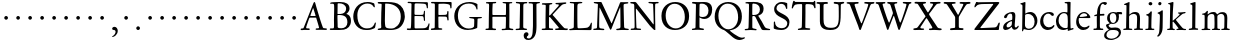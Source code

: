 SplineFontDB: 3.0
FontName: Jannon3
FullName: Jannon3
FamilyName: Jannon3
Weight: Regular
Copyright: Created by trashman with FontForge 2.0 (http://fontforge.sf.net)
UComments: "small: cut 1000px high, no scaling.+AAoA-larger: cut 1200px high, scale by .95." 
Version: 001.000
ItalicAngle: 0
UnderlinePosition: -100
UnderlineWidth: 50
Ascent: 700
Descent: 300
LayerCount: 3
Layer: 0 0 "Back"  1
Layer: 1 0 "Fore"  0
Layer: 2 0 "backup"  0
NeedsXUIDChange: 1
XUID: [1021 658 797806517 9253483]
FSType: 0
OS2Version: 0
OS2_WeightWidthSlopeOnly: 0
OS2_UseTypoMetrics: 1
CreationTime: 1283672823
ModificationTime: 1284677106
OS2TypoAscent: 0
OS2TypoAOffset: 1
OS2TypoDescent: 0
OS2TypoDOffset: 1
OS2TypoLinegap: 90
OS2WinAscent: 0
OS2WinAOffset: 1
OS2WinDescent: 0
OS2WinDOffset: 1
HheadAscent: 0
HheadAOffset: 1
HheadDescent: 0
HheadDOffset: 1
OS2Vendor: 'PfEd'
MarkAttachClasses: 1
DEI: 91125
Encoding: UnicodeBmp
UnicodeInterp: none
NameList: Adobe Glyph List
DisplaySize: -48
AntiAlias: 1
FitToEm: 1
WinInfo: 64 16 4
BeginPrivate: 9
BlueValues 23 [-29 2 394 426 642 685]
OtherBlues 11 [-251 -239]
StdHW 4 [40]
StdVW 4 [72]
StemSnapH 13 [34 40 47 92]
StemSnapV 19 [72 77 78 83 88 92]
BlueFuzz 1 0
BlueScale 9 0.0230233
BlueShift 1 1
EndPrivate
BeginChars: 65536 80

StartChar: a
Encoding: 97 97 0
Width: 426
VWidth: 0
Flags: W
HStem: -18 64<75.5 168.177 283 366.003> 369 40<160.903 277.5>
VStem: 28 86<20 111.41> 51 90<281.054 330.953> 249 69<82.2622 190.42> 258 76<222.562 362.547>
LayerCount: 3
Fore
SplineSet
212 369 m 0xe4
 180 369 151 350 141 328 c 0
 127 297 121 262 85 262 c 0
 67 262 51 271 51 286 c 0
 51 347 169 409 256 409 c 0
 299 409 334 390 334 328 c 0xd4
 334 275 318 115 318 98 c 0xc8
 318 60 326 46 345 46 c 0
 384 46 388 87 404 87 c 0
 408 87 419 83 419 75 c 0
 419 53 377 -12 313 -12 c 0
 253 -12 247 61 241 61 c 0
 234 61 177 -18 90 -18 c 0
 61 -18 28 -2 28 42 c 0
 28 148 159 199 239 220 c 0
 252 223 255 223 256 242 c 0
 257 260 258 279 258 298 c 0
 258 331 254 369 212 369 c 0xe4
249 174 m 2xe8
 249 184 248 192 240 192 c 0
 216 192 114 148 114 82 c 0
 114 60 127 46 149 46 c 0
 179 46 205 64 224 79 c 0
 245 95 249 134 249 166 c 2
 249 174 l 2xe8
EndSplineSet
Validated: 1
EndChar

StartChar: b
Encoding: 98 98 1
Width: 494
VWidth: 0
Flags: W
HStem: -12 32<188.321 314.928> 355 50<193.692 310.86> 652 20G<143 152.5>
VStem: 80 71<47.2126 347.2> 86 71<137.045 348.967 375.5 595.667> 390 70<114.914 271.333>
LayerCount: 3
Fore
SplineSet
158 385 m 0xec
 158 380 157 359 168 368 c 0
 184 381 230 405 287 405 c 0
 373 405 460 326 460 201 c 0
 460 87 353 -12 252 -12 c 0
 184 -12 157 10 128 10 c 0
 104 10 109 -46 92 -46 c 0
 82 -46 76 -38 76 -21 c 0
 76 -9 80 24 80 70 c 0xf4
 80 106 86 386 86 554 c 0
 86 575 85 589 78 596 c 0
 63 612 33 609 33 623 c 0
 33 634 43 639 56 642 c 0
 112 655 138 672 148 672 c 0
 157 672 162 664 162 651 c 0
 162 596 157 540 157 485 c 0
 157 452 158 418 158 385 c 0xec
247 20 m 0
 336 20 390 83 390 182 c 0
 390 277 328 355 231 355 c 2
 221 355 l 2
 204 355 154 350 153 328 c 0
 151 262 149 199 149 134 c 0
 149 116 149 101 151 88 c 0
 157 38 212 20 247 20 c 0
EndSplineSet
Validated: 1
EndChar

StartChar: c
Encoding: 99 99 2
Width: 411
VWidth: 0
Flags: W
HStem: -31 67<176.03 306.419> 380.08 40.9203<171.502 285.006>
VStem: 29 77<113.271 283.151>
LayerCount: 3
Fore
SplineSet
237.699364524 380.079671794 m 0
 140.724186292 380.079671794 106 291.592896002 106 205 c 0
 106 106 166 36 247 36 c 0
 293 36 323 53 340 69 c 0
 345.944303499 74.5480165987 356 94.9287111996 371.580163697 94.9287111996 c 0
 379.522769024 94.9287111996 385 90 385 78 c 0
 385 38.685546875 310 -31 222 -31 c 0
 124 -31 29 45 29 179 c 0
 29 309 117 421 257 421 c 4
 316 421 373 401 373 352 c 0
 373 335 356 323 340 323 c 0
 299.859711677 323 294.17351596 380.079671794 237.699364524 380.079671794 c 0
EndSplineSet
Validated: 1
Layer: 2
SplineSet
238 380 m 0
 141 380 106 292 106 205 c 0
 106 106 166 36 247 36 c 0
 340 36 345 95 372 95 c 0
 380 95 385 90 385 78 c 0
 385 39 310 -31 222 -31 c 0
 124 -31 29 45 29 179 c 0
 29 309 119 421 257 421 c 0
 316 421 373 401 373 352 c 0
 373 335 356 323 340 323 c 0
 296 324 294 380 238 380 c 0
EndSplineSet
EndChar

StartChar: d
Encoding: 100 100 3
Width: 493
VWidth: 0
Flags: W
HStem: -11 49<175.228 296.495> 6 37<402.753 463.929> 368 29<167.982 278.926> 638 34<240.007 305.921> 662 20G<375.5 380.5>
VStem: 24 66<121.653 277.433> 312 73<387.057 637.281> 318 72<39.5754 337.922>
LayerCount: 3
Fore
SplineSet
228 397 m 0xa5
 251 397 302 387 308 387 c 0
 311 387 312 465 312 476 c 0
 312 527 311 556 309 603 c 0
 309 620 308 636 286 638 c 2
 259 641 l 2
 247 642 240 647 240 655 c 0
 240 666 250 672 262 672 c 0xb6
 297 673 374 682 377 682 c 0
 384 682 390 677 390 670 c 0x2d
 390 634 385 419 385 286 c 0x2e
 385 200 386 130 390 44 c 0
 391 33 393 32 402 32 c 0
 418 32 438 43 447 43 c 0
 455 43 464 37 464 27 c 0
 464 10 458 10 445 6 c 0x6d
 377 -12 334 -31 330 -31 c 0
 319 -31 318 -25 318 -13 c 2
 318 17 l 2
 318 21 312 18 305 15 c 0
 274 0 248 -11 216 -11 c 0
 89 -11 24 74 24 188 c 0
 24 287 105 397 228 397 c 0xa5
258 38 m 0
 318 38 315 40 318 84 c 0xa5
 320 114 321 149 321 183 c 0
 321 219 318 256 316 288 c 0
 312 344 268 368 227 368 c 0
 144 368 90 300 90 208 c 0
 90 100 172 38 258 38 c 0
EndSplineSet
Validated: 1
EndChar

StartChar: e
Encoding: 101 101 4
Width: 424
VWidth: 0
Flags: W
HStem: -21 68<164.76 295.159> 272 28<118.001 285.985> 380 31<171.424 279.042>
VStem: 29 63<125.661 270.237> 304 81<286 334.863>
LayerCount: 3
Fore
SplineSet
206 -21 m 0
 102 -21 29 62 29 176 c 0
 29 296 103 411 236 411 c 0
 314 411 385 319 385 293 c 0
 385 279 374 270 356 270 c 2
 110 272 l 2
 92 272 92 237 92 219 c 0
 92 124 147 47 243 47 c 0
 304 47 332 88 350 88 c 0
 356 88 363 83 363 77 c 0
 363 48 303 -21 206 -21 c 0
222 380 m 0
 174 380 118 335 118 308 c 0
 118 301 120 300 125 300 c 2
 132 300 l 2
 156 300 235 301 286 314 c 0
 303 318 304 325 304 334 c 0
 304 364 249 380 222 380 c 0
EndSplineSet
Validated: 1
EndChar

StartChar: f
Encoding: 102 102 5
Width: 326
VWidth: 0
Flags: W
HStem: -2 36<36.092 117.844 203.189 282.99> 331 32<57.0026 113.468> 351 42<200.017 309.811> 640 45<235.926 344.433>
VStem: 122 75<37.124 339.839 393.002 528.412>
LayerCount: 3
Fore
SplineSet
317 685 m 0xd8
 343 685 374 676 374 654 c 0
 374 645 353 611 330 611 c 0
 306 611 292 640 272 640 c 0
 254 640 229 624 216 578 c 0
 206 541 200 486 200 406 c 0
 200 396 206 393 215 393 c 0
 224 393 278 397 297 398 c 0
 306 398 310 392 310 377 c 0
 310 363 307 355 297 354 c 0
 283 353 238 353 214 351 c 0xb8
 196 349 198 348 198 337 c 2
 197 99 l 2
 197 32 214 35 252 34 c 0
 269 34 283 32 283 16 c 0
 283 4 277 -2 266 -2 c 0
 209 -2 201 0 160 0 c 0
 122 0 76 -2 52 -2 c 0
 41 -2 36 5 36 13 c 0
 36 27 40 34 56 34 c 2
 71 34 l 2
 118 34 122 37 122 104 c 0
 122 135 120 181 120 217 c 0
 120 253 121 289 121 326 c 0
 121 334 120 340 114 340 c 0
 103 340 70 331 67 331 c 0
 56 331 57 342 57 348 c 0
 57 354 60 361 66 363 c 0
 79 367 91 371 108 375 c 0
 124 379 126 383 126 391 c 0
 129 490 142 552 182 612 c 0
 210 655 243 685 317 685 c 0xd8
EndSplineSet
Validated: 1
EndChar

StartChar: g
Encoding: 103 103 6
Width: 459
VWidth: 0
Flags: W
HStem: -247 33<86.0156 236.792> -13 56<107.871 314.756> 131 23<169.17 239.391> 342 58<346.381 427.759> 397 28<155.739 244.245>
VStem: -21 58<-178.731 -75.3942> 25 64<62.5233 116.323> 53 67<196.122 356.566> 284 65<201.743 346.012> 345 55<-136.882 -41.162>
LayerCount: 3
Fore
SplineSet
204 154 m 0xe980
 259 154 284 217 284 281 c 0
 284 367 240 397 204 397 c 0
 149 397 120 361 120 296 c 0
 120 206 157 154 204 154 c 0xe980
345 -79 m 0xe440
 345 -59 322 -13 231 -13 c 2
 195 -13 l 2
 179 -13 164 -13 144 -15 c 0
 96 -19 37 -67 37 -126 c 0
 37 -200 124 -214 167 -214 c 0
 250 -214 345 -161 345 -79 c 0xe440
157 -247 m 0
 55 -247 -21 -215 -21 -141 c 0xf440
 -21 -42 98 -12 98 -6 c 0
 98 0 25 47 25 102 c 0xf2
 25 114 37 120 59 127 c 0
 80 134 120 144 120 147 c 0
 120 150 106 161 102 165 c 0
 71 195 53 216 53 281 c 0
 53 356 108 425 208 425 c 0xe9
 252 425 299 400 311 400 c 2
 397 400 l 2
 419 400 428 386 428 375 c 0
 428 357 428 342 414 342 c 0
 413 342 412 342 411 342 c 2
 355 348 l 2
 346 348 342 340 344 331 c 0
 347 320 349 304 349 289 c 0
 349 197 296 131 189 131 c 0
 174 131 156 136 148 136 c 0
 144 136 89 109 89 93 c 0xf280
 89 68 137 43 160 43 c 0
 199 43 210 49 267 49 c 0
 338 49 400 15 400 -68 c 0
 400 -126 356 -176 303 -203 c 0
 251 -230 193 -247 157 -247 c 0
EndSplineSet
EndChar

StartChar: h
Encoding: 104 104 7
Width: 519
VWidth: 0
Flags: W
HStem: -3 35<6.22852 77.2497 153.511 233.934 276.047 343.459 420.674 501.977> 371 47<218.193 329.802> 599 31<27.0701 86.0952> 646 20G<150 158.5>
VStem: 78 75<32.9992 294.482> 87 65<371.705 596.276> 346 74<32.9974 244.143> 353 73<72.7188 345.224>
LayerCount: 3
Fore
SplineSet
301 418 m 0xf4
 412 418 426 348 426 259 c 0xf5
 426 195 420 124 420 60 c 0
 420 29 430 33 479 32 c 0
 494 32 502 28 502 15 c 0
 502 2 489 -2 481 -2 c 0
 470 -2 393 0 385 0 c 0
 360 0 321 -3 301 -3 c 0
 283 -3 276 2 276 12 c 0
 276 22 277 32 296 32 c 0
 300 32 304 32 308 32 c 0
 337 32 345 37 346 70 c 0xf2
 348 128 353 186 353 247 c 0
 353 265 353 283 352 300 c 0
 350 337 324 371 265 371 c 0
 220 371 188 352 170 336 c 0
 158 325 152 319 152 304 c 0xf5
 152 208 153 186 153 58 c 0
 153 34 161 33 190 32 c 0
 220 31 234 27 234 16 c 0
 234 1 224 -3 208 -3 c 0
 198 -3 148 0 120 0 c 0
 83 0 25 -2 21 -2 c 0
 11 -2 6 1 6 12 c 0
 6 30 26 31 42 32 c 0
 56 33 78 31 78 56 c 0xf8
 80 204 87 442 87 575 c 0
 87 599 72 599 59 599 c 2
 49 599 l 2
 37 599 27 601 27 613 c 0
 27 622 33 627 44 630 c 0
 90 643 146 666 154 666 c 0
 163 666 164 657 164 651 c 0
 164 642 158 598 158 425 c 0
 158 404 158 386 159 371 c 0
 160 362 159 355 160 355 c 0
 163 355 183 373 205 388 c 0
 233 408 260 418 301 418 c 0xf4
EndSplineSet
Validated: 1
EndChar

StartChar: i
Encoding: 105 105 8
Width: 287
VWidth: 0
Flags: W
HStem: 0 31<31.1035 106.859 188.594 259.275> 577 85<121.399 202.494>
VStem: 110 74<34.6192 337.361> 115 93<584.066 655.355>
LayerCount: 3
Fore
SplineSet
115 620 m 0xd0
 115 644 137 662 161 662 c 0
 185 662 208 645 208 621 c 0
 208 591 185 577 161 577 c 0
 137 577 115 596 115 620 c 0xd0
177 440 m 0
 185 440 196 438 196 419 c 0
 196 415 193 377 190 322 c 0
 187 256 184 167 184 87 c 0
 184 35 190 33 233 33 c 2
 243 33 l 2
 256 33 260 25 260 20 c 0
 260 10 250 -1 232 -1 c 0
 219 -1 177 0 152 0 c 2
 60 0 l 2
 47 0 31 2 31 17 c 0
 31 31 43 31 61 31 c 2
 81 31 l 2
 101 31 109 35 110 73 c 0xe0
 111 135 114 217 114 283 c 0
 114 293 114 297 113 308 c 0
 112 329 100 336 77 340 c 0
 68 342 54 344 54 355 c 0
 54 363 58 368 75 371 c 0
 119 379 136 398 152 417 c 0
 161 428 167 440 177 440 c 0
EndSplineSet
Validated: 1
EndChar

StartChar: j
Encoding: 106 106 9
Width: 284
VWidth: 0
Flags: W
HStem: 565 82<86.6953 155.955>
VStem: 81 82<572.121 641.897> 112 78<-106.714 219.594> 122 73<28.2048 425>
LayerCount: 3
Fore
SplineSet
124 647 m 0xc0
 148 647 163 631 163 613 c 0
 163 590 148 565 115 565 c 0
 93 565 81 583 81 602 c 0
 81 624 94 647 124 647 c 0xc0
181 441 m 0
 193 441 195 429 195 421 c 0x90
 195 297 192 60 190 0 c 0
 186 -143 102 -219 70 -219 c 0
 64 -219 57 -209 57 -204 c 0
 57 -171 106 -199 112 -22 c 0xa0
 115 55 122 213 122 290 c 0x90
 122 329 113 347 93 352 c 0
 80 355 64 357 64 370 c 0
 64 376 70 383 79 386 c 0
 105 396 134 408 150 422 c 0
 160 430 172 441 181 441 c 0
EndSplineSet
Validated: 1
EndChar

StartChar: k
Encoding: 107 107 10
Width: 530
VWidth: 0
Flags: MW
HStem: -1 31<27.0177 94.2179 168.723 221.991 418.239 501.989> 367 32<410.674 489.295> 649 20G<162 171.5>
VStem: 97 70<30.5649 183.856 205.005 319.192> 105 82<540.615 607.721>
DStem2: 256 212 184 182 0.683941 -0.729537<-17.1394 165.085>
LayerCount: 3
Fore
SplineSet
260 13 m 0xf0
 260 40 313 18 313 39 c 0
 313 42 306 51 303 54 c 0
 263 106 206 162 184 182 c 0
 176 190 177 188 170 184 c 0
 165 181 165 174 165 163 c 2
 167 56 l 2
 167 34 182 32 196 29 c 0
 210 26 222 27 222 15 c 0
 222 3 213 -3 202 -3 c 0
 179 -3 185 0 127 0 c 0
 89 0 74 -1 50 -1 c 0
 33 -1 27 7 27 15 c 0
 27 29 40 30 54 30 c 2
 63 30 l 2
 80 30 94 31 96 54 c 0
 97 62 97 81 97 90 c 0xf0
 97 200 105 535 105 565 c 0xe8
 105 605 90 606 82 608 c 0
 60 614 51 614 51 625 c 0
 51 637 65 639 76 641 c 0
 118 650 157 669 167 669 c 0xf0
 176 669 188 667 187 651 c 2xe8
 174 446 l 2
 170 378 167 303 167 230 c 0
 167 212 167 205 171 205 c 0
 173 205 177 208 184 213 c 0
 231 245 281 285 331 329 c 0
 339 336 342 339 342 346 c 0
 342 358 331 359 314 362 c 0
 305 364 298 365 298 374 c 0
 298 381 307 387 313 387 c 0
 393 389 461 399 474 399 c 0
 483 399 490 396 490 389 c 0
 490 376 482 369 470 367 c 0
 416 360 406 349 384 333 c 2
 261 240 l 2
 258 238 242 227 256 212 c 2
 361 100 l 2
 393 65 425 28 466 27 c 0
 487 26 502 28 502 15 c 0
 502 2 498 -4 480 -4 c 0
 445 -4 427 0 388 0 c 0
 345 0 317 -2 276 -2 c 0
 266 -2 260 4 260 13 c 0xf0
EndSplineSet
Validated: 1
EndChar

StartChar: l
Encoding: 108 108 11
Width: 326
VWidth: 0
Flags: W
HStem: -7 36<42.0656 124.832 210.967 278.707> 652 20G<196 205.5>
VStem: 130 77<34.8463 568.906> 133 81<82.6022 656.898>
LayerCount: 3
Fore
SplineSet
133 576 m 0xd0
 133 603 112 609 95 612 c 0
 86 614 80 618 80 626 c 0
 80 637 87 640 95 642 c 0
 132 652 191 672 201 672 c 0
 210 672 214 664 214 654 c 0xd0
 212 458 207 263 207 67 c 0
 207 35 224 33 255 33 c 0
 273 33 279 28 279 15 c 0
 279 3 273 -3 260 -3 c 0
 237 -3 232 0 174 0 c 0
 149 0 79 -7 69 -7 c 0
 52 -7 42 -1 42 10 c 0
 42 26 64 28 76 29 c 0
 128 32 130 45 130 84 c 0xe0
 130 189 133 426 133 576 c 0xd0
EndSplineSet
Validated: 1
EndChar

StartChar: m
Encoding: 109 109 12
Width: 776
VWidth: 0
Flags: W
HStem: -1 30<38.0117 112.396 189.825 259.953 296.053 357.871 437.562 503.942 531.145 601.18 682.829 746.982> 376 49<248.548 348.402 482.317 588.171>
VStem: 117 70<29.9718 341.225> 364 71<31.8044 353.237> 611 72<32.6573 350.971>
LayerCount: 3
Fore
SplineSet
336 425 m 0
 381 425 411 407 424 374 c 0
 426 369 427 366 429 366 c 0
 430 366 432 368 435 371 c 0
 461 392 500 422 558 422 c 0
 656 422 683 372 683 281 c 0
 683 206 677 140 677 63 c 0
 677 36 698 33 713 31 c 0
 732 29 747 28 747 14 c 0
 747 1 722 -2 716 -2 c 0
 713 -2 679 0 646 0 c 0
 613 0 585 -1 552 -1 c 0
 539 -1 531 6 531 16 c 0
 531 27 542 29 555 29 c 0
 594 29 606 31 608 81 c 0
 610 127 611 174 611 220 c 0
 611 243 611 270 610 293 c 0
 609 335 587 378 531 378 c 0
 510 378 490 372 473 363 c 0
 450 351 434 340 434 308 c 0
 434 221 435 144 435 59 c 0
 435 33 450 29 464 29 c 0
 484 29 504 29 504 15 c 0
 504 -1 486 -2 480 -2 c 0
 469 -2 424 0 393 0 c 0
 361 0 351 -1 319 -1 c 0
 304 -1 296 3 296 13 c 0
 296 25 309 28 322 29 c 0
 360 31 360 40 362 75 c 0
 363 95 364 119 364 139 c 2
 364 173 l 2
 364 213 364 253 361 291 c 0
 358 337 359 376 296 376 c 0
 243 376 191 349 189 291 c 0
 188 253 187 217 187 180 c 2
 187 69 l 2
 187 28 199 30 222 28 c 0
 244 26 260 29 260 13 c 0
 260 1 248 -1 225 -1 c 2
 204 -1 l 2
 162 -1 97 -3 75 -3 c 0
 40 -3 38 3 38 14 c 0
 38 29 54 26 70 27 c 0
 84 28 113 27 114 52 c 0
 117 112 117 195 117 264 c 0
 117 289 117 308 116 330 c 0
 114 377 51 344 51 371 c 0
 51 383 60 386 86 389 c 0
 126 393 144 415 166 443 c 0
 172 451 179 455 184 455 c 0
 190 455 198 450 198 439 c 0
 198 431 190 390 190 383 c 0
 190 371 192 367 196 367 c 0
 200 367 203 370 208 375 c 0
 229 393 269 425 336 425 c 0
EndSplineSet
EndChar

StartChar: n
Encoding: 110 110 13
Width: 506
VWidth: 0
Flags: HWO
HStem: -3 36<21.0523 80.8385 156.765 235.902 274.059 345.219 416.745 478.609> 366 52<211.233 335.338>
VStem: 86 72<34.4092 322.776> 348 68<37.2188 291.713> 351 74<79.4075 347.754>
LayerCount: 3
Fore
SplineSet
214 -2 m 2xe8
 214 -2 51 0 33 0 c 0
 22 0 21 6 21 17 c 0
 21 31 39 33 61 33 c 0
 72 33 81 35 81 55 c 0
 82 138 86 240 86 296 c 0
 86 338 31 314 31 342 c 0
 31 357 44 358 63 361 c 0
 96 366 106 389 121 413 c 0
 126 421 133 434 147 434 c 0
 153 434 161 429 161 420 c 0
 161 412 158 393 158 376 c 0
 158 366 160 363 163 363 c 0
 167 363 173 368 180 374 c 0
 210 400 244 418 300 418 c 0
 350 418 425 402 425 320 c 0xe8
 425 234 416 146 416 59 c 0
 416 42 423 39 438 37 c 0
 457 34 479 38 479 20 c 0
 479 2 469 -2 462 -2 c 0
 418 -2 395 0 380 0 c 0
 347 0 312 -3 292 -3 c 0
 279 -3 274 3 274 13 c 0
 274 28 281 32 296 33 c 0
 340 36 346 29 348 76 c 0xf0
 350 136 351 167 351 202 c 0
 351 222 350 273 350 301 c 0
 350 347 319 366 267 366 c 0
 252 366 231 363 211 356 c 0
 184 346 158 334 158 311 c 0
 158 223 156 147 155 62 c 0
 155 36 176 34 199 32 c 0
 221 30 236 29 236 18 c 0
 236 9 234 -2 214 -2 c 2xe8
EndSplineSet
EndChar

StartChar: o
Encoding: 111 111 14
Width: 510
VWidth: 0
Flags: W
HStem: -18 32<194.735 312.829> 394 32<187.323 308.3>
VStem: 38 75<107.6 301.266> 389 79<106.432 307.597>
LayerCount: 3
Fore
SplineSet
245 -18 m 0
 134 -18 38 44 38 206 c 0
 38 335 139 426 256 426 c 0
 371 426 468 357 468 213 c 0
 468 59 361 -18 245 -18 c 0
113 228 m 0
 113 107 163 14 250 14 c 0
 362 14 389 124 389 194 c 0
 389 328 324 394 248 394 c 0
 154 394 113 302 113 228 c 0
EndSplineSet
EndChar

StartChar: p
Encoding: 112 112 15
Width: 526
VWidth: 0
Flags: W
HStem: -245 37<28.0138 102.248 181.102 273.639> -2 38<218.053 369.19> 358 37<30.0073 102.105>
VStem: 104 76<-204.35 14 67.2279 348.099> 152 38<423.488 477.875> 434 68<118.118 267.772>
LayerCount: 3
Back
SplineSet
502 219 m 4xec
 502 99 424 -2 286 -2 c 4
 238 -2 207 11 192 18 c 4
 181 23 182 19 182 14 c 6
 180 -182 l 6
 180 -200 194 -208 242 -208 c 4
 260 -208 274 -216 274 -230 c 4
 274 -244 269 -245 248 -245 c 6
 144 -245 l 6
 120 -245 55 -243 46 -243 c 4
 30 -243 28 -235 28 -226 c 4
 28 -211 47 -213 60 -211 c 4
 90 -207 106 -211 106 -157 c 4
 106 -128 104 -30 104 66 c 6
 104 324 l 6xf4
 104 354 90 359 73 359 c 4
 66 359 59 358 51 358 c 4
 40 358 30 366 30 376 c 4
 30 391 35 394 50 395 c 4
 62 396 74 398 84 399 c 4
 126 404 147 434 152 458 c 4
 154 469 162 478 173 478 c 4
 180 478 190 475 190 456 c 4
 190 444 182 425 182 402 c 4
 182 383 185 378 189 378 c 4
 193 378 197 383 200 385 c 4
 236 413 274 423 313 423 c 4
 413 423 502 352 502 219 c 4xec
434 176 m 4
 434 281 364 362 265 362 c 4
 240 362 217 359 200 347 c 4
 181 334 180 313 180 286 c 6
 180 149 l 6
 180 107 187 88 199 70 c 4
 213 50 261 36 296 36 c 4
 399 36 434 116 434 176 c 4
EndSplineSet
Fore
SplineSet
502 219 m 0xec
 502 99 424 -2 286 -2 c 0
 238 -2 207 11 192 18 c 0
 181 23 182 19 182 14 c 2
 180 -182 l 2
 180 -200 194 -208 242 -208 c 0
 260 -208 274 -216 274 -230 c 0
 274 -244 269 -245 248 -245 c 2
 144 -245 l 2
 120 -245 55 -244 46 -243 c 0
 30 -242 28 -235 28 -226 c 0
 28 -211 47 -213 60 -211 c 0
 90 -207 106 -211 106 -157 c 0
 106 -128 104 -30 104 66 c 2
 104 324 l 2xf4
 104 354 90 359 73 359 c 0
 66 359 59 358 51 358 c 0
 40 358 30 366 30 376 c 0
 30 391 35 394 50 395 c 0
 62 396 74 398 84 399 c 0
 126 404 147 434 152 458 c 0
 154 469 162 478 173 478 c 0
 180 478 190 475 190 456 c 0
 190 444 182 425 182 402 c 0
 182 383 185 378 189 378 c 0
 193 378 197 383 200 385 c 0
 236 413 274 423 313 423 c 0
 413 423 502 352 502 219 c 0xec
434 176 m 0
 434 281 364 362 265 362 c 0
 240 362 217 359 200 347 c 0
 181 334 180 313 180 286 c 2
 180 149 l 2
 180 107 187 88 199 70 c 0
 213 50 261 36 296 36 c 0
 399 36 434 116 434 176 c 0
EndSplineSet
EndChar

StartChar: q
Encoding: 113 113 16
Width: 475
VWidth: 0
Flags: W
HStem: -251 35<400.74 485.941> -242 26<252.004 321.24> -3 46<174.579 297.404> 366 33<168.062 286.891> 396 20G<390.5 406>
VStem: 22 70<121.223 282.329> 324 74<-214.335 20.6906> 333 72<46.3037 328.029>
LayerCount: 3
Back
SplineSet
399 -151 m 6x35
 399 -161 398 -172 398 -181 c 4
 398 -203 406 -216 435 -216 c 6
 458 -216 l 6
 473 -216 486 -218 486 -232 c 4
 486 -246 477 -251 465 -251 c 4xb6
 444 -251 390 -245 360 -245 c 4
 336 -245 279 -242 270 -242 c 4
 250 -242 252 -233 252 -224 c 4
 252 -218 257 -217 270 -216 c 4
 308 -213 323 -223 324 -184 c 6
 327 16 l 6
 327 30 315 24 307 22 c 4
 278 13 242 -3 209 -3 c 4
 99 -3 22 86 22 191 c 4
 22 333 151 399 240 399 c 4x76
 315 399 348 364 366 364 c 4
 384 364 379 416 402 416 c 4x2e
 410 416 414 406 414 399 c 4
 412 352 407 297 405 178 c 6
 399 -151 l 6x35
271 43 m 4
 311 43 333 43 333 87 c 6
 333 270 l 6x35
 333 332 280 366 225 366 c 4
 159 366 92 303 92 202 c 4
 92 104 165 43 271 43 c 4
EndSplineSet
Fore
SplineSet
399 -151 m 2x35
 399 -161 398 -172 398 -181 c 0
 398 -203 406 -216 435 -216 c 2
 458 -216 l 2
 473 -216 486 -218 486 -232 c 0
 486 -246 477 -251 465 -251 c 0xb6
 444 -251 390 -246 360 -245 c 0
 334 -244 279 -242 270 -242 c 0
 250 -242 252 -233 252 -224 c 0
 252 -218 257 -217 270 -216 c 0
 308 -213 323 -223 324 -184 c 2
 327 16 l 2
 327 30 315 24 307 22 c 0
 278 13 242 -3 209 -3 c 0
 99 -3 22 86 22 191 c 0
 22 333 151 399 240 399 c 0x76
 315 399 348 364 366 364 c 0
 384 364 379 416 402 416 c 0x2e
 410 416 414 406 414 399 c 0
 412 352 407 297 405 178 c 2
 399 -151 l 2x35
271 43 m 0
 311 43 333 43 333 87 c 2
 333 270 l 2x35
 333 332 280 366 225 366 c 0
 159 366 92 303 92 202 c 0
 92 104 165 43 271 43 c 0
EndSplineSet
EndChar

StartChar: r
Encoding: 114 114 17
Width: 371
VWidth: 0
Flags: W
HStem: -2 30<33.0609 100.274 178.08 262.96> 312 96<256.127 353.108> 342 12<184 234>
VStem: 101 70<37.3926 321.515>
LayerCount: 3
Fore
SplineSet
104 303 m 2xb0
 104 340 42 312 42 342 c 0
 42 352 46 358 60 360 c 0
 108 367 131 396 148 425 c 0
 152 432 155 437 164 437 c 0
 176 437 180 427 180 418 c 0
 180 414 171 374 171 368 c 0
 171 356 179 354 184 354 c 0xb0
 196 354 240 408 307 408 c 0
 330 408 361 394 361 362 c 0
 361 320 331 312 308 312 c 0xd0
 280 312 250 342 234 342 c 0
 214 342 205 332 192 321 c 0
 173 305 171 282 171 254 c 2
 171 171 l 2
 171 134 170 95 170 58 c 0
 170 36 196 36 239 32 c 0
 257 30 263 28 263 14 c 0
 263 4 257 -2 236 -2 c 0
 232 -2 177 0 148 0 c 0
 117 0 69 -2 49 -2 c 0
 35 -2 33 4 33 12 c 0
 33 30 54 27 74 28 c 0
 98 30 101 33 101 55 c 2
 104 303 l 2xb0
EndSplineSet
EndChar

StartChar: s
Encoding: 115 115 18
Width: 351
VWidth: 0
Flags: W
HStem: -16 40<113.559 223.757> 377 38<118.445 223.699>
VStem: 41 33<76.4907 132.936> 42 65<283.008 363.932> 244 71<43.6574 130.561> 253 39<296.332 350.048>
LayerCount: 3
Fore
SplineSet
42 299 m 0xd8
 42 352 84 415 175 415 c 0
 205 415 244 406 269 396 c 0
 286 389 292 375 292 363 c 2
 292 322 l 2
 292 309 288 296 276 296 c 0
 260 296 257 310 253 321 c 0
 240 360 196 377 168 377 c 0
 133 377 107 362 107 326 c 0xd4
 107 236 315 237 315 112 c 0
 315 44 260 -16 160 -16 c 0
 118 -16 94 -10 74 -3 c 0
 52 5 45 12 45 24 c 0
 45 42 41 92 41 112 c 0
 41 131 47 133 60 133 c 0
 70 133 72 123 74 118 c 0xe8
 96 49 119 24 174 24 c 0
 219 24 244 56 244 90 c 0
 244 173 42 176 42 299 c 0xd8
EndSplineSet
EndChar

StartChar: t
Encoding: 116 116 19
Width: 352
VWidth: 0
Flags: MW
HStem: -16 55<183.177 276.08> 345 53<182.277 321.426>
VStem: 92 79<47.9073 322.672> 104 73<132.097 335.909> 151 39<421.386 474.919>
LayerCount: 3
Fore
SplineSet
196 -16 m 0xe0
 114 -16 92 32 92 99 c 0xe0
 92 173 104 265 104 316 c 0xd0
 104 335 95 336 80 336 c 2
 66 336 l 2
 53 336 44 343 44 353 c 0
 44 362 49 369 60 373 c 0
 104 388 141 420 151 458 c 0
 154 468 163 475 172 475 c 0
 182 475 190 468 190 459 c 0xc8
 190 447 182 418 182 413 c 0
 182 404 193 398 206 398 c 0
 208 398 299 404 303 404 c 0
 318 404 322 395 322 383 c 0
 322 356 320 345 297 345 c 2
 194 345 l 2
 181 345 177 345 177 335 c 0xd0
 176 266 171 195 171 129 c 0
 171 71 179 39 225 39 c 0
 268 39 295 75 306 75 c 0
 312 75 318 69 318 63 c 0
 318 31 269 -16 196 -16 c 0xe0
EndSplineSet
EndChar

StartChar: u
Encoding: 117 117 20
Width: 513
VWidth: 0
Flags: W
HStem: -11 57<189.958 285.001> -2 54<414.009 486.449> 362 39<28.0176 90.7361 256.016 345.645>
VStem: 88 72<76.6467 348.27> 91 81<170.089 389> 346 79<134.673 361> 346 68<75.3787 361>
LayerCount: 3
Fore
SplineSet
416 194 m 0xa4
 416 144 414 100 414 72 c 0
 414 54 427 48 440 48 c 0
 451 48 464 52 474 52 c 0
 485 52 493 48 493 32 c 0
 493 15 476 15 412 -2 c 0x62
 402 -5 365 -16 357 -16 c 0
 349 -16 342 -9 342 -1 c 2
 344 36 l 2
 345 50 338 43 332 39 c 0
 282 8 256 -11 205 -11 c 0
 104 -11 88 69 88 147 c 0xb2
 88 212 90 276 91 340 c 0
 91 358 68 362 45 364 c 0
 34 365 28 369 28 381 c 0
 28 390 34 396 48 396 c 0
 77 397 124 397 149 397 c 0
 171 397 172 395 172 383 c 0xa8
 172 372 160 253 160 187 c 0
 160 121 169 46 241 46 c 0
 268 46 313 58 334 75 c 0
 344 83 346 96 346 112 c 0xb2
 346 153 347 194 347 235 c 2
 346 338 l 2
 346 360 326 362 310 362 c 2
 300 362 l 2
 278 362 256 362 256 382 c 0
 256 393 265 401 275 401 c 0
 297 401 303 398 342 398 c 0
 381 398 397 401 409 401 c 0
 421 401 426 393 425 380 c 0
 422 334 416 248 416 194 c 0xa4
EndSplineSet
EndChar

StartChar: v
Encoding: 118 118 21
Width: 511
VWidth: 0
Flags: W
HStem: -16 21G<244 257.5> 357 39<20.131 86.3111 173.009 240.49 289.01 357.985 403.597 480.986>
LayerCount: 3
Fore
SplineSet
358 341 m 0
 358 364 338 362 319 363 c 0
 303 364 289 364 289 376 c 0
 289 390 303 396 321 396 c 0
 344 396 371 395 394 395 c 0
 418 395 446 396 469 396 c 0
 479 396 481 386 481 377 c 0
 481 362 462 364 445 361 c 0
 415 356 407 355 388 302 c 0
 358 217 311 108 276 24 c 0
 265 -4 264 -16 251 -16 c 0
 237 -16 238 -3 230 15 c 2
 98 314 l 2
 83 349 76 355 60 357 c 0
 39 360 20 359 20 379 c 0
 20 392 25 396 34 396 c 2
 123 396 l 2
 147 396 198 398 222 398 c 0
 234 398 241 393 241 381 c 0
 241 367 230 362 211 362 c 2
 199 362 l 2
 185 362 173 361 173 347 c 0
 173 335 216 221 264 122 c 0
 268 114 271 109 275 109 c 0
 279 109 282 114 286 123 c 0
 314 196 358 330 358 341 c 0
EndSplineSet
EndChar

StartChar: w
Encoding: 119 119 22
Width: 787
VWidth: 0
Flags: W
HStem: -16 25G<245.5 261 530 540.5> 364 34<24.0391 81.523 177.777 253.986 302.032 359.903 452.014 520.956 575.061 639.241 693.625 761.997>
VStem: 361 91<293.41 362.679>
LayerCount: 3
Fore
SplineSet
521 382 m 0
 521 367 506 365 489 365 c 0
 471 365 452 364 452 348 c 0
 452 337 516 180 548 120 c 0
 555 107 559 99 565 114 c 0
 592 182 640 309 640 338 c 0
 640 347 640 362 611 365 c 0
 596 367 575 366 575 382 c 0
 575 397 591 400 601 400 c 0
 627 400 662 396 689 396 c 0
 713 396 742 399 753 399 c 0
 762 399 762 389 762 380 c 0
 762 367 758 364 738 364 c 0
 691 364 690 346 668 290 c 0
 630 193 600 114 562 29 c 0
 549 0 546 -12 535 -12 c 0
 525 -12 517 -4 505 25 c 0
 481 86 438 185 405 262 c 0
 397 281 395 290 391 290 c 0
 387 290 383 281 376 262 c 2
 287 35 l 2
 272 -2 268 -16 254 -16 c 0
 237 -16 233 -4 222 25 c 0
 216 40 200 73 195 86 c 2
 89 332 l 2
 76 362 67 364 56 364 c 2
 49 364 l 2
 25 364 24 370 24 384 c 0
 24 394 30 398 38 398 c 0
 58 398 72 396 131 396 c 0
 198 396 214 398 232 398 c 0
 238 398 254 398 254 381 c 0
 254 362 235 363 218 361 c 0
 194 358 177 356 177 343 c 0
 177 323 222 212 268 112 c 0
 273 100 278 98 283 110 c 0
 310 172 361 318 361 341 c 0
 361 358 342 365 315 366 c 0
 302 366 302 373 302 384 c 0
 302 395 313 399 320 399 c 0
 356 399 372 398 407 398 c 2
 501 398 l 2
 515 398 521 390 521 382 c 0
EndSplineSet
EndChar

StartChar: x
Encoding: 120 120 23
Width: 527
VWidth: 0
Flags: W
HStem: 0 31<40.1897 109.676 176.046 225.883 272.105 319.992 414.904 467.885> 364 36<39.0651 112.057 304.267 348.994 404.499 477.822>
VStem: 225 70<179.812 221.156>
DStem2: 132 68 186 77 0.61168 0.791106<11.4592 133.17 234.94 361.773> 264 260 140 312 0.572928 -0.819606<-114.192 7.5612 80.8417 207.05>
LayerCount: 3
Fore
SplineSet
211 210 m 2
 140 312 l 2
 122 338 108 358 74 364 c 0
 44 369 39 368 39 384 c 0
 39 395 49 400 61 400 c 2
 142 400 l 2
 166 400 202 402 226 402 c 0
 242 402 248 391 248 385 c 0
 248 361 200 376 200 355 c 0
 200 347 229 308 264 260 c 0
 272 250 273 251 282 262 c 0
 336 329 349 348 349 358 c 0
 349 365 341 365 332 367 c 0
 319 370 304 371 304 385 c 0
 304 397 314 401 333 401 c 0
 344 401 371 400 394 400 c 0
 418 400 435 401 458 401 c 0
 468 401 478 397 478 386 c 0
 478 372 474 370 459 369 c 0
 424 367 428 366 406 348 c 0
 374 321 340 281 306 238 c 0
 297 227 295 224 295 218 c 0
 295 209 305 195 312 186 c 2
 408 54 l 2
 423 34 436 31 452 31 c 0
 466 31 468 22 468 12 c 0
 468 1 458 -4 449 -4 c 0
 427 -4 406 0 366 0 c 0
 357 0 321 -3 304 -3 c 0
 282 -3 272 6 272 17 c 0
 272 28 281 30 298 31 c 0
 309 32 320 35 320 46 c 0
 320 56 278 112 255 144 c 0
 247 156 247 155 237 144 c 0
 214 117 202 102 186 77 c 0
 176 62 176 58 176 48 c 0
 176 35 183 35 196 34 c 0
 212 33 226 33 226 13 c 0
 226 0 208 -2 190 -2 c 0
 167 -2 145 0 122 0 c 0
 98 0 71 -2 48 -2 c 0
 38 -2 35 3 35 9 c 0
 35 15 38 22 40 27 c 0
 44 34 51 34 62 34 c 0
 98 34 110 43 132 68 c 0
 175 116 181 128 214 166 c 0
 221 175 225 180 225 185 c 0
 225 191 219 198 211 210 c 2
EndSplineSet
EndChar

StartChar: y
Encoding: 121 121 24
Width: 534
VWidth: 0
Flags: MW
HStem: -239 75<66.3081 140.899> 368 38<32.0347 99.0295 309.029 373.991>
LayerCount: 3
Fore
SplineSet
247 388 m 0
 245 351 190 385 190 352 c 0
 190 331 230 223 269 125 c 0
 273 114 277 114 283 126 c 0
 315 192 374 326 374 359 c 0
 374 368 362 368 345 368 c 2
 334 368 l 2
 319 368 309 374 309 388 c 0
 309 400 319 406 326 406 c 0
 340 406 396 400 412 400 c 2
 490 400 l 2
 501 400 504 390 504 384 c 0
 504 362 489 361 468 360 c 0
 441 359 426 352 416 332 c 0
 340 172 281 25 192 -138 c 0
 170 -178 145 -239 90 -239 c 0
 58 -239 42 -219 42 -200 c 0
 42 -180 56 -155 85 -155 c 0
 105 -155 113 -164 124 -164 c 0
 138 -164 139 -157 145 -148 c 0
 183 -88 222 3 222 9 c 0
 222 12 205 53 198 72 c 2
 108 330 l 2
 96 364 81 370 60 372 c 0
 42 374 32 376 32 388 c 0
 32 400 44 404 52 404 c 0
 74 404 113 401 153 401 c 0
 177 401 206 403 230 403 c 0
 239 403 248 400 247 388 c 0
EndSplineSet
EndChar

StartChar: z
Encoding: 122 122 25
Width: 421
VWidth: 0
Flags: W
HStem: 0 39<142.728 315.803> 355 39<118.83 260.322> 382 20G<141 376.5>
DStem2: 70 73 143 49 0.582688 0.812696<26.3896 337.727>
LayerCount: 3
Fore
SplineSet
118 414 m 0xc0
 118 401 125 394 141 394 c 2xc0
 369 402 l 2xa0
 384 402 385 393 385 386 c 0
 385 376 374 367 367 359 c 0
 340 325 183 106 143 49 c 0
 137 40 143 38 154 39 c 2
 285 45 l 2
 317 46 317 59 331 93 c 0
 338 111 341 147 358 147 c 0
 364 147 374 141 374 129 c 0
 374 96 369 75 369 53 c 0
 369 44 371 32 371 22 c 0
 371 10 368 0 355 0 c 2
 73 0 l 2
 40 0 35 8 35 17 c 0
 35 27 59 59 70 73 c 2
 204 264 l 2
 222 290 241 314 260 338 c 0
 267 347 266 361 252 360 c 2
 173 355 l 2
 114 351 92 342 74 290 c 0
 72 283 64 281 59 281 c 0
 47 281 45 290 45 299 c 0
 45 320 70 384 83 431 c 0
 87 447 94 458 109 458 c 0
 119 458 123 450 123 442 c 0
 123 436 118 424 118 414 c 0xc0
EndSplineSet
EndChar

StartChar: A
Encoding: 65 65 26
Width: 713
VWidth: 0
Flags: W
HStem: -5 41<42.8186 75.6718 154.009 244.979 390.114 476.986 573.547 673.813> 294 41<259.001 390> 646 20G<356 367.5>
LayerCount: 3
Fore
SplineSet
259 342 m 0
 259 340 261 335 267 335 c 2
 382 335 l 2
 390 335 390 338 390 339 c 0
 390 351 331 525 329 525 c 0
 325 525 259 349 259 342 c 0
425 36 m 2
 436 36 l 2
 458 36 477 37 477 52 c 0
 477 66 404 294 403 294 c 2
 245 294 l 2
 233 294 216 239 211 226 c 0
 194 179 154 74 154 57 c 0
 154 36 166 36 186 36 c 2
 208 36 l 2
 227 36 245 34 245 16 c 0
 245 6 238 -5 220 -5 c 0
 199 -5 154 -2 124 -2 c 0
 106 -2 59 -8 42 -8 c 0
 21 -8 16 -1 16 14 c 0
 16 21 24 34 44 34 c 0
 62 34 69 34 76 36 c 0
 86 38 89 45 94 56 c 2
 334 634 l 2
 343 655 350 666 362 666 c 0
 373 666 378 652 381 642 c 0
 402 567 423 505 446 431 c 2
 514 218 l 1
 529 167 560 92 570 64 c 0
 580 37 597 40 632 37 c 0
 645 36 674 36 674 18 c 0
 674 9 669 -3 643 -3 c 0
 613 -3 550 0 529 0 c 0
 507 0 447 -1 416 -1 c 0
 396 -1 390 6 390 18 c 0
 390 35 406 36 425 36 c 2
EndSplineSet
EndChar

StartChar: B
Encoding: 66 66 27
Width: 572
VWidth: 0
Flags: MW
HStem: -1 43<19.0846 120.713 219.512 394.277> 348 25<212.159 342.719> 618 33<216.484 345.344>
VStem: 124 87<53.0174 347.843 373 607.817> 428 85<431.419 557.631> 460 89<116.614 272.587>
LayerCount: 3
Fore
SplineSet
428 496 m 0xf8
 428 580 338 618 258 618 c 2
 234 618 l 2
 218 618 216 614 216 586 c 2
 214 417 l 2
 214 406 212 395 212 387 c 0
 212 378 214 373 224 373 c 2
 244 373 l 2
 275 373 308 374 338 383 c 0
 386 396 428 434 428 496 c 0xf8
128 572 m 0
 126 608 104 610 80 610 c 0
 69 610 57 608 47 608 c 0
 34 608 29 610 29 620 c 0
 29 631 41 640 82 644 c 0
 145 649 245 651 285 651 c 0
 421 651 513 604 513 500 c 0xf8
 513 418 432 377 432 374 c 0
 432 372 549 362 549 212 c 0xf4
 549 95 472 27 373 8 c 0
 337 2 296 -1 253 -1 c 0
 223 -1 194 0 164 0 c 2
 46 0 l 2
 26 0 19 7 19 23 c 0
 19 36 32 39 47 39 c 2
 85 39 l 2
 101 39 115 39 121 51 c 0
 126 59 126 72 126 86 c 2
 126 119 l 2
 126 158 124 201 124 233 c 0
 124 324 130 413 130 504 c 0
 130 526 129 549 128 572 c 0
217 71 m 0
 217 47 274 42 306 42 c 0
 396 42 460 92 460 176 c 0xf4
 460 304 390 348 252 348 c 0
 216 348 211 348 211 333 c 0
 211 257 217 151 217 71 c 0
EndSplineSet
EndChar

StartChar: C
Encoding: 67 67 28
Width: 622
VWidth: 0
Flags: W
HStem: -12 40<278.568 479.875> 622 38<292.859 476.3>
VStem: 32 102<196.161 432.086> 561 36<104.003 169.346>
LayerCount: 3
Fore
SplineSet
571 546 m 0
 571 535 563 531 556 531 c 0
 543 531 535 552 529 560 c 0
 510 586 467 622 388 622 c 0
 229 622 134 491 134 345 c 0
 134 111 250 28 373 28 c 0
 475 28 514 62 544 104 c 0
 551 113 556 122 561 134 c 0
 568 151 569 170 583 170 c 0
 592 170 597 165 597 153 c 0
 597 119 584 104 580 60 c 0
 578 38 566 35 535 21 c 0
 462 -12 419 -12 350 -12 c 0
 149 -12 32 141 32 310 c 0
 32 472 139 660 390 660 c 0
 458 660 502 647 538 632 c 0
 554 626 557 625 560 606 c 0
 563 591 571 554 571 546 c 0
EndSplineSet
EndChar

StartChar: D
Encoding: 68 68 29
Width: 725
VWidth: 0
Flags: W
HStem: -5 37<18.0645 103.406 236.893 441.75> 608 40<17.0606 116.336 203.997 375.432>
VStem: 107 90<63.6289 576.475> 117 87<325.875 604.5> 595 101<201.926 424.429>
LayerCount: 3
Back
SplineSet
18 12 m 4
 18 29 38 30 67 35 c 4
 100 40 107 43 107 74 c 4
 107 89 103 119 103 152 c 6
 103 162 l 5
 107 366 l 6
 107 417 117 568 117 577 c 4
 117 615 104 600 50 608 c 4
 38 610 17 615 17 626 c 4
 17 644 24 648 50 648 c 6
 176 648 l 6
 318 648 427 646 514 608 c 4
 628 558 696 450 696 310 c 4
 696 238 650 58 479 14 c 4
 425 0 402 -5 310 -5 c 4
 265 -5 199 0 157 0 c 4
 115 0 66 -5 51 -5 c 4
 18 -5 18 2 18 12 c 4
362 32 m 4
 421 32 467 59 508 94 c 4
 571 148 595 228 595 310 c 4
 595 482 476 568 345 596 c 4
 312 603 269 608 238 608 c 6
 222 608 l 6
 200 608 204 604 204 592 c 4
 202 465 197 338 197 211 c 4
 197 168 202 102 212 74 c 4
 225 39 294 32 362 32 c 4
EndSplineSet
Fore
SplineSet
18 12 m 0xd8
 18 29 38 30 67 35 c 0
 100 40 107 43 107 74 c 0
 107 89 103 119 103 152 c 2
 107 366 l 2xe8
 107 417 117 568 117 577 c 0
 117 615 104 600 50 608 c 0
 38 610 17 615 17 626 c 0
 17 644 24 648 50 648 c 2
 176 648 l 2
 318 648 427 646 514 608 c 0
 628 558 696 450 696 310 c 0
 696 238 650 58 479 14 c 0
 425 0 402 -5 310 -5 c 0
 265 -5 199 0 157 0 c 0
 115 0 66 -5 51 -5 c 0
 18 -5 18 2 18 12 c 0xd8
362 32 m 0
 421 32 467 59 508 94 c 0
 571 148 595 228 595 310 c 0
 595 482 476 568 345 596 c 0
 312 603 269 608 238 608 c 2
 222 608 l 2
 200 608 204 604 204 592 c 0xd8
 202 465 197 338 197 211 c 0
 197 168 202 102 212 74 c 0
 225 39 294 32 362 32 c 0
EndSplineSet
EndChar

StartChar: E
Encoding: 69 69 30
Width: 608
VWidth: 0
Flags: MW
HStem: -4 39<22.0376 120.801> 0 40<214 506.023> 327 29<214.561 430.231> 614 35<216.668 461.84>
VStem: 124 90<40.6894 323.786> 134 78<153.785 326.959 356.384 611.34> 444 32<212.601 315 362.625 449.749> 520 28<503.352 574.335>
LayerCount: 3
Back
SplineSet
528 645 m 4x33
 544 645 548 629 548 617 c 6
 548 518 l 6
 548 508 538 503 531 503 c 4
 522 503 521 511 520 515 c 4
 509 604 487 600 448 606 c 4
 420 610 297 614 261 614 c 4
 204 614 217 602 214 516 c 4
 213 482 212 447 212 405 c 4x3380
 212 366 213 356 242 356 c 4
 283 356 323 355 364 355 c 4
 437 355 437 363 442 392 c 4
 445 411 445 450 462 450 c 4
 473 450 474 442 474 435 c 4
 474 421 473 381 473 344 c 4
 473 262 476 241 476 228 c 4
 476 220 472 212 464 212 c 4
 441 212 446 246 444 268 c 4
 441 297 436 323 404 324 c 6
 239 327 l 6
 216 327 212 325 212 312 c 4
 212 289 213 258 213 233 c 4
 213 159 214 92 214 59 c 4
 214 45 231 40 244 40 c 6
 425 43 l 6
 501 44 532 66 555 122 c 4
 559 133 563 158 575 158 c 4
 586 158 588 151 588 137 c 4x7540
 588 109 577 80 574 62 c 4
 570 39 570 16 569 7 c 4
 568 -2 558 0 553 0 c 4
 509 1 465 1 422 1 c 4
 335 1 248 0 158 0 c 4x7180
 109 0 70 -4 46 -4 c 4
 35 -4 22 1 22 10 c 4
 22 32 23 35 37 35 c 4
 47 35 77 33 97 33 c 4
 121 33 118 38 124 75 c 4xa580
 129 105 132 260 134 394 c 4
 135 494 138 580 138 594 c 4
 138 619 116 621 90 621 c 6
 62 621 l 6
 50 621 40 626 40 637 c 4
 40 645 45 655 64 655 c 4xab
 86 655 133 649 167 649 c 4
 263 649 430 645 528 645 c 4x33
EndSplineSet
Fore
SplineSet
528 645 m 0xb7
 544 645 548 629 548 617 c 2
 548 518 l 2
 548 508 538 503 531 503 c 0
 522 503 521 511 520 515 c 0
 509 604 487 600 448 606 c 0
 420 610 297 614 261 614 c 0
 228 614 215 609 215 584 c 0
 215 556 214 542 214 516 c 0xbb
 213 482 212 447 212 405 c 0
 212 366 213 356 242 356 c 0
 283 356 323 355 364 355 c 0
 437 355 437 363 442 392 c 0
 445 411 445 450 462 450 c 0
 473 450 474 442 474 435 c 0
 474 421 473 381 473 344 c 0
 473 262 476 241 476 228 c 0
 476 220 472 212 464 212 c 0
 441 212 446 246 444 268 c 0
 441 297 436 323 404 324 c 2
 239 327 l 2
 216 327 212 325 212 312 c 0xb7
 212 289 213 258 213 233 c 0
 213 159 214 92 214 59 c 0
 214 45 231 40 244 40 c 2
 425 43 l 2
 501 44 532 66 555 122 c 0
 559 133 563 158 575 158 c 0
 586 158 588 151 588 137 c 0
 588 109 577 80 574 62 c 0
 570 39 570 16 569 7 c 0
 568 -2 558 0 553 0 c 0
 509 1 465 1 422 1 c 0
 335 1 248 0 158 0 c 0x7b
 109 0 70 -4 46 -4 c 0
 35 -4 22 1 22 10 c 0
 22 32 23 35 37 35 c 0
 47 35 77 33 97 33 c 0
 121 33 118 38 124 75 c 0xbb
 129 105 132 260 134 394 c 0
 135 494 138 580 138 594 c 0
 138 619 116 621 90 621 c 2
 62 621 l 2
 50 621 40 626 40 637 c 0
 40 645 45 655 64 655 c 0
 86 655 133 649 167 649 c 0
 263 649 430 645 528 645 c 0xb7
EndSplineSet
EndChar

StartChar: F
Encoding: 70 70 31
Width: 577
VWidth: 0
Flags: MW
HStem: -4 40<22.0124 117.2 213.177 307.574> 311 38<210.451 420.984> 606 42<212.189 478.27>
VStem: 121 88<42.5259 310.937 349.094 601.931> 428 35<218.559 302.255 359.664 439.792> 507 32<497.084 576.334>
LayerCount: 3
Fore
SplineSet
211 68 m 0
 211 38 237 41 264 40 c 0
 284 39 308 36 308 20 c 0
 308 6 298 2 280 2 c 0
 273 2 219 0 168 0 c 0
 116 0 64 -4 38 -4 c 0
 27 -4 22 7 22 16 c 0
 22 34 39 36 66 36 c 0
 96 36 117 41 118 61 c 0
 119 147 121 261 121 355 c 0
 121 480 122 561 122 580 c 0
 122 601 117 614 97 614 c 2
 50 615 l 2
 34 615 26 622 26 636 c 0
 26 649 40 651 53 651 c 0
 79 651 78 650 152 650 c 2
 517 648 l 2
 533 648 541 640 541 628 c 2
 539 518 l 2
 539 508 529 497 522 497 c 0
 510 497 507 510 507 524 c 0
 506 564 488 583 480 586 c 0
 444 602 349 606 334 606 c 0
 304 606 278 606 248 604 c 0
 209 601 213 601 212 580 c 0
 210 515 210 449 210 386 c 0
 210 355 211 349 225 349 c 2
 363 352 l 2
 427 353 425 371 428 394 c 0
 430 413 429 440 448 440 c 0
 457 440 463 432 463 420 c 0
 463 406 461 371 461 334 c 0
 461 300 466 248 466 235 c 0
 466 227 458 218 450 218 c 0
 436 218 433 230 431 252 c 0
 426 297 420 309 371 309 c 2
 239 311 l 2
 210 311 209 310 209 287 c 0
 209 213 211 105 211 68 c 0
EndSplineSet
EndChar

StartChar: G
Encoding: 71 71 32
Width: 769
VWidth: 0
Flags: W
HStem: -16 37<298.172 489.319> 267 34<406.1 524.859> 634 38<286.419 496.106>
VStem: 32 91<205.667 445.898> 527 80<48.0508 225.602> 532 82<77.8903 259.875> 580 33<486.463 557.216>
LayerCount: 3
Fore
SplineSet
392 21 m 0xf2
 476 21 525 52 527 76 c 0xf8
 530 116 532 177 532 228 c 0
 532 264 499 264 464 267 c 0
 437 269 405 274 405 288 c 0
 405 300 413 301 423 301 c 2
 566 301 l 2
 612 301 658 301 704 302 c 0
 721 302 723 294 723 288 c 0
 723 256 616 279 614 250 c 2xf4
 607 57 l 2xf8
 606 32 603 36 576 24 c 0
 532 4 445 -16 373 -16 c 0
 134 -16 32 149 32 325 c 0
 32 497 156 672 418 672 c 0
 479 672 557 651 596 628 c 0
 608 621 612 617 612 608 c 0
 612 600 611 600 611 566 c 0
 611 546 613 515 613 502 c 0
 613 494 612 486 602 486 c 0
 582 486 586 499 580 522 c 0
 561 589 499 634 399 634 c 0
 168 634 123 450 123 331 c 0
 123 133 252 21 392 21 c 0xf2
EndSplineSet
EndChar

StartChar: H
Encoding: 72 72 33
Width: 765
VWidth: 0
Flags: W
HStem: 0 34<36.0494 117.648 442.813 542.85> 305 44<210.043 548.096> 613 34<50.0236 123.897 216.981 305.145 463.033 550.588 633.835 705.982>
VStem: 119 91<37.343 304.975 349.005 565.236> 128 88<350.963 609.663> 544 89<40.0674 282.072> 551 82<62.375 304.866 348.068 611.996>
LayerCount: 3
Back
SplineSet
210 62 m 4xf4
 210 14 302 52 302 17 c 4
 302 1 292 -3 274 -3 c 4
 267 -3 235 -1 184 -1 c 4
 132 -1 86 0 60 0 c 4
 42 0 36 8 36 18 c 4
 36 33 53 34 74 34 c 6
 84 34 l 6
 103 34 119 35 119 62 c 4xf4
 119 78 120 217 122 346 c 4
 124 452 128 551 128 566 c 4
 128 595 123 610 102 610 c 6
 68 611 l 6
 56 611 50 618 50 631 c 4
 50 644 58 645 80 645 c 4
 102 645 124 647 174 647 c 4
 234 647 272 650 287 650 c 4
 295 650 306 649 306 634 c 4
 306 617 272 613 254 613 c 6
 241 613 l 6
 218 613 218 612 216 584 c 4xe8
 210 515 210 458 210 376 c 4
 210 356 211 349 233 349 c 6
 526 348 l 6
 549 348 548 358 549 394 c 4
 551 489 551 567 551 580 c 4
 551 606 551 609 529 612 c 4
 509 615 463 617 463 630 c 4
 463 645 475 647 497 647 c 4
 521 647 563 646 592 646 c 4
 605 646 668 645 691 645 c 4
 710 645 706 629 706 628 c 4
 706 614 681 614 662 614 c 4
 639 614 633 613 633 581 c 4
 633 578 633 575 633 572 c 6xf2
 634 506 l 6
 635 458 635 402 635 347 c 4
 635 236 633 119 633 68 c 4
 633 17 733 46 733 15 c 4
 733 2 728 -3 710 -3 c 4
 703 -3 649 2 598 2 c 4
 546 2 485 -5 459 -5 c 4
 448 -5 442 3 442 12 c 4
 442 34 474 30 501 31 c 4
 525 32 543 28 544 62 c 4
 545 68 549 203 549 286 c 4
 549 304 545 305 518 305 c 6
 237 305 l 6
 213 305 210 304 210 287 c 4
 210 255 211 222 211 191 c 4
 211 135 210 86 210 62 c 4xf4
EndSplineSet
Fore
SplineSet
210 62 m 0xf4
 210 14 302 52 302 17 c 0
 302 1 292 -3 274 -3 c 0
 267 -3 235 -1 184 -1 c 0
 132 -1 86 0 60 0 c 0
 42 0 36 8 36 18 c 0
 36 33 53 34 74 34 c 2
 84 34 l 2
 103 34 119 35 119 62 c 0xf4
 119 78 120 217 122 346 c 0
 124 452 128 551 128 566 c 0
 128 595 123 610 102 610 c 2
 68 611 l 2
 56 611 50 618 50 631 c 0
 50 644 58 644 80 645 c 0
 102 646 124 647 174 647 c 0
 234 647 272 650 287 650 c 0
 295 650 306 649 306 634 c 0
 306 617 272 613 254 613 c 2
 241 613 l 2
 218 613 218 612 216 584 c 0xe8
 210 515 210 458 210 376 c 0
 210 356 211 349 233 349 c 2
 526 348 l 2
 549 348 548 358 549 394 c 0
 551 489 551 567 551 580 c 0
 551 606 551 609 529 612 c 0
 509 615 463 617 463 630 c 0
 463 645 475 647 497 647 c 0
 521 647 570 646 592 646 c 0
 605 646 668 645 691 645 c 0
 710 645 706 629 706 628 c 0
 706 614 681 614 662 614 c 0
 639 614 633 613 633 581 c 0
 633 578 633 575 633 572 c 2xf2
 634 506 l 2
 635 458 635 402 635 347 c 0
 635 236 633 119 633 68 c 0
 633 17 733 46 733 15 c 0
 733 2 728 -3 710 -3 c 0
 703 -3 649 2 598 2 c 0
 546 2 485 -5 459 -5 c 0
 448 -5 442 3 442 12 c 0
 442 34 474 30 501 31 c 0
 525 32 543 28 544 62 c 0
 545 68 549 203 549 286 c 0
 549 304 545 305 518 305 c 2
 237 305 l 2
 213 305 210 304 210 287 c 0
 210 255 211 222 211 191 c 0
 211 135 210 86 210 62 c 0xf4
EndSplineSet
EndChar

StartChar: I
Encoding: 73 73 34
Width: 327
VWidth: 0
Flags: W
HStem: -2 34<16.6386 114.385 214.771 302.508> 615 33<21.4141 119.185 218.666 307.991>
VStem: 116 90<40.9034 317.5> 126 82<328.819 600.566>
LayerCount: 3
Fore
SplineSet
280 615 m 0xd0
 259 615 232 614 218 601 c 0
 208 592 208 566 208 538 c 0xd0
 208 405 206 148 206 69 c 0
 206 41 240 35 269 32 c 0
 289 30 303 29 303 19 c 0
 303 8.48855253093 295 -2 278 -2 c 0
 271 -2 219 0 168 0 c 0
 116 0 59 -4 33 -4 c 0
 22 -4 16 1 16 10 c 0
 16 32 41 29 66 31 c 0
 101 34 116 32 116 62 c 0xe0
 116 91 126 543 126 576 c 0
 126 612 94 613 65 614 c 0
 42 615 21 618 21 635 c 0
 21 650 30 651 44 651 c 0
 73 651 83 646 169 646 c 0
 238 646 258 648 273 648 c 0
 296 648 308 647 308 632 c 0
 308 616 296 615 280 615 c 0xd0
EndSplineSet
EndChar

StartChar: J
Encoding: 74 74 35
Width: 327
VWidth: 0
Flags: HW
HStem: -242 39<-27.5714 67.9869> 611 35<15.0524 119.695 216.294 299.637>
VStem: -108 78<-198.96 -116.5> 124 89<-97.6426 599.671>
LayerCount: 3
Fore
SplineSet
-38 -59 m 0
 -12 -59 12 -76 12 -105 c 0
 12 -148 -30 -147 -30 -173 c 0
 -30 -196 -8 -203 18 -203 c 0
 89 -203 114 -119 116 -53 c 0
 117 -17 124 56 124 96 c 0
 124 300 124 535 123 578 c 0
 122 609 98 611 69 611 c 2
 36 611 l 2
 23 611 15 613 15 625 c 0
 15 638 16 646 35 646 c 0
 50 646 74 645 103 645 c 0
 118 645 133 646 150 646 c 2
 281 646 l 2
 295 646 300 641 300 632 c 0
 300 616 286 618 266 614 c 0
 246 610 222 608 216 600 c 0
 211 593 211 585 211 571 c 0
 211 427 213 234 213 106 c 0
 213 -48 194 -115 158 -164 c 0
 122 -212 72 -242 6 -242 c 0
 -63 -242 -108 -201 -108 -137 c 0
 -108 -96 -82 -59 -38 -59 c 0
EndSplineSet
EndChar

StartChar: K
Encoding: 75 75 36
Width: 703
VWidth: 0
Flags: MW
HStem: 0 38<16.1353 113.985 201.932 304.977 352.07 444.99 573.288 672.539> 311 37<204.003 237.016> 609 33<212.869 283.818 362.208 445.527>
VStem: 114 86<40.4258 310.862 348 598.61> 119 90<359.62 597.55>
DStem2: 253 380 310 388 0.696983 0.717087<14.4671 287.472>
LayerCount: 3
Fore
SplineSet
352 20 m 0xe8
 352 36 376 37 402 38 c 0
 432 39 445 43 445 53 c 0
 445 60 439 69 427 82 c 2
 234 298 l 2
 228 304 217 315 210 311 c 0
 204 308 200 308 200 294 c 2
 200 69 l 2
 200 41 223 38 248 38 c 2
 271 38 l 2
 290 38 305 35 305 20 c 0
 305 0 297 0 279 0 c 2
 168 0 l 2
 114 0 77 -1 49 -1 c 0
 37 -1 16 0 16 17 c 0
 16 34 34 34 74 36 c 0
 93 37 114 34 114 58 c 0xf0
 114 68 113 126 113 201 c 0
 113 323 119 565 119 581 c 0
 119 596 96 599 75 601 c 0
 47 603 22 599 22 614 c 0
 22 631 30 637 57 637 c 2
 126 637 l 2
 172 637 208 642 253 642 c 0
 277 642 284 637 284 628 c 0
 284 614 274 612 256 609 c 0
 228 605 210 606 209 582 c 0
 206 525 204 412 204 357 c 0
 204 348 204 348 217 348 c 0
 223 348 227 355 253 380 c 0
 281 407 341 472 421 553 c 0
 428 560 447 579 447 593 c 0
 447 600 442 607 426 608 c 0
 394 611 362 607 362 628 c 0
 362 642 366 644 404 645 c 0
 424 646 483 649 496 650 c 0
 530 652 600 658 613 658 c 0
 630 658 634 648 634 640 c 0
 634 624 616 622 599 619 c 0
 585 617 578 615 560 612 c 0
 522 605 489 562 452 529 c 0
 428 508 345 423 310 388 c 0
 297 375 291 368 291 363 c 0
 291 356 301 351 316 335 c 0
 375 273 559 60 588 45 c 0
 598 40 611 38 624 38 c 0
 649 37 673 41 673 24 c 0
 673 2 655 -2 636 -2 c 0
 606 -2 593 0 526 0 c 2
 377 0 l 2
 374 0 352 0 352 20 c 0xe8
EndSplineSet
EndChar

StartChar: L
Encoding: 76 76 37
Width: 583
VWidth: 0
Flags: W
HStem: 0 43<213.396 443.274> 620 31<19.562 123.675> 629 31<228.177 333.586>
VStem: 126 83<47.3108 616.735>
LayerCount: 3
Fore
SplineSet
213 70 m 0xb0
 213 61 216 43 234 43 c 0
 271 43 425 47 467 61 c 0
 532 82 541 175 559 175 c 0
 568 175 572 164 572 149 c 0
 572 133 569 112 567 92 c 0
 564 57 564 25 564 22 c 0
 564 6 548 -2 530 -2 c 0
 523 -2 219 0 168 0 c 0
 116 0 52 -5 26 -5 c 0
 15 -5 4 0 4 10 c 0
 4 42 120 18 120 74 c 0
 120 103 126 546 126 579 c 0
 126 618 124 617 63 620 c 0
 41 621 19 624 19 639 c 0
 19 652 26 653 31 653 c 0
 56 653 57 651 138 651 c 0xd0
 244 651 280 660 311 660 c 0
 322 660 334 659 334 650 c 0
 334 632 326 631 306 629 c 0
 225 620 210 633 210 531 c 0
 210 480 209 424 209 358 c 0
 209 241 210 117 213 70 c 0xb0
EndSplineSet
Validated: 1
EndChar

StartChar: M
Encoding: 77 77 38
Width: 944
VWidth: -2
Flags: W
HStem: -2 35<31.0139 121.955 189.75 308.404 606.169 705.154 813.565 920.851> 615 38<44.7185 147.991>
VStem: 127 53<42.2689 303.777> 712 92<42.1355 325.543>
LayerCount: 3
Fore
SplineSet
446 26 m 2
 446 26 197 521 192 521 c 0
 183 521 180 201 180 110 c 0
 180 44 186 41 240 35 c 0
 276 31 309 33 309 11 c 0
 309 -4 296 -5 277 -5 c 0
 251 -5 199 0 160 0 c 0
 128 0 73 -2 51 -2 c 0
 42 -2 31 0 31 15 c 0
 31 33 50 32 71 33 c 0
 124 36 125 44 127 85 c 0
 132 222 148 584 148 597 c 0
 148 611 136 608 100 615 c 0
 71 621 44 622 44 638 c 0
 44 650 51 653 62 653 c 2
 217 653 l 2
 223 653 235 652 239 645 c 2
 469 190 l 2
 481 166 487 155 491 155 c 0
 493 155 499 168 511 196 c 2
 680 583 l 2
 689 605 702 650 720 650 c 0
 731 650 771 648 798 648 c 0
 827 648 855 649 884 650 c 0
 899 650 909 645 909 631 c 0
 909 604 811 618 795 597 c 0
 791 591 790 581 790 570 c 0
 790 504 801 122 804 74 c 0
 806 37 841 37 873 33 c 0
 898 30 921 29 921 14 c 0
 921 -3 910 -3 885 -3 c 0
 874 -3 817 -1 761 -1 c 0
 705 -1 651 -6 642 -6 c 0
 608 -6 606 1 606 14 c 0
 606 30 632 30 658 32 c 0
 692 34 712 42 712 80 c 2
 712 80 711 529 706 529 c 0
 698 529 485 24 485 24 c 2
 480 12 473 6 466 6 c 0
 458 6 453 13 446 26 c 2
EndSplineSet
Validated: 1
EndChar

StartChar: N
Encoding: 78 78 39
Width: 758
VWidth: 0
Flags: W
HStem: -27 21G<610 622> -3 37<16.0139 112.222 163.467 276.849> 619 40<7.09814 101.58> 630 34<461.084 572.923 637.566 717.951>
VStem: 107 41<348.284 506.991> 116 45<38.2014 265.977> 579 49<359.8 620.713> 592 41<131.008 383.023>
DStem2: 171 628 176 482 0.644871 -0.764291<79.7102 647.831>
LayerCount: 3
Fore
SplineSet
171 628 m 2xe8
 485 253 l 2
 514 219 580 131 587 131 c 0
 592 131 592 142 592 179 c 0xe9
 592 215 585 473 579 574 c 0
 577 605 581 615 556 624 c 0
 546 628 532 629 518 630 c 0
 490 632 461 633 461 648 c 0
 461 658 464 667 485 667 c 0
 506 667 504 664 591 664 c 0
 642 664 669 666 692 666 c 0
 701 666 718 664 718 648 c 0
 718 632 702 631 683 630 c 0
 666 629 649 631 637 621 c 0
 630 615 629 601 629 573 c 0
 629 546 628 454 628 427 c 0xd2
 628 266 633 153 633 -3 c 0
 633 -27 624 -27 620 -27 c 0
 600 -27 603 -24 500 98 c 2
 176 482 l 2
 163 497 155 507 151 507 c 0
 148 507 148 494 148 482 c 0xd9
 148 378 158 129 161 62 c 0
 162 34 200 35 221 34 c 0
 256 32 277 33 277 13 c 0
 277 -2 264 -3 245 -3 c 0
 219 -3 179 0 140 0 c 0
 108 0 58 -2 36 -2 c 0
 27 -2 16 0 16 15 c 0
 16 33 35 33 56 33 c 0
 112 33 116 44 116 85 c 0xd4
 116 217 109 457 107 548 c 0
 106 610 102 611 61 619 c 0
 41 623 7 620 7 640 c 0
 7 657 16 659 26 659 c 2
 64 659 l 2
 82 659 101 661 119 661 c 0
 142 661 149 655 171 628 c 2xe8
EndSplineSet
Validated: 1
Layer: 2
SplineSet
171 628 m 6xec
 485 253 l 6
 514 219 580 131 587 131 c 4
 592 131 592 142 592 179 c 4
 592 215 590 470 589 574 c 4
 589 619 575 627 528 630 c 4
 500 632 471 633 471 648 c 4
 471 658 474 667 495 667 c 4
 516 667 514 664 601 664 c 4
 652 664 679 666 702 666 c 4
 711 666 728 664 728 648 c 4
 728 632 712 631 693 630 c 4xdc
 650 627 640 630 639 573 c 4
 636 365 633 193 633 -3 c 4
 633 -27 624 -27 620 -27 c 4
 600 -27 603 -24 500 98 c 6
 176 482 l 6
 163 497 155 507 151 507 c 4
 148 507 148 494 148 482 c 4
 148 378 150 129 153 62 c 4
 154 34 190 35 211 34 c 4
 246 32 267 33 267 13 c 4
 267 -2 254 -3 235 -3 c 4
 209 -3 169 0 130 0 c 4
 98 0 48 -2 26 -2 c 4
 17 -2 6 0 6 15 c 4
 6 33 25 33 46 33 c 4
 102 33 106 44 106 85 c 4
 106 215 107 408 107 548 c 4
 107 610 102 611 61 619 c 4
 41 623 7 620 7 640 c 4
 7 657 16 659 26 659 c 6
 64 659 l 6
 82 659 101 661 119 661 c 4
 142 661 149 655 171 628 c 6xec
171 628 m 2xd0
 485 253 l 2
 514 219 580 131 587 131 c 0
 592 131 592 142 592 179 c 0xd2
 592 215 585 473 579 574 c 0
 577 605 581 615 556 624 c 0
 546 628 532 629 518 630 c 0
 490 632 461 633 461 648 c 0
 461 658 464 667 485 667 c 0
 506 667 504 664 591 664 c 0
 642 664 669 666 692 666 c 0
 701 666 718 664 718 648 c 0
 718 632 702 631 683 630 c 0
 666 629 649 631 637 621 c 0
 630 615 629 601 629 573 c 0
 629 546 628 454 628 427 c 0xa4
 628 266 633 153 633 -3 c 0
 633 -27 624 -27 620 -27 c 0
 600 -27 603 -24 500 98 c 2
 176 482 l 2
 163 497 155 507 151 507 c 0
 148 507 148 494 148 482 c 0xb2
 148 378 158 129 161 62 c 0
 162 34 200 35 221 34 c 0
 256 32 277 33 277 13 c 0
 277 -2 264 -3 245 -3 c 0
 219 -3 179 0 140 0 c 0
 108 0 58 -2 36 -2 c 0
 27 -2 16 0 16 15 c 0
 16 33 35 33 56 33 c 0
 112 33 116 44 116 85 c 0xa8
 116 217 109 457 107 548 c 0
 106 610 102 611 61 619 c 0
 41 623 7 620 7 640 c 0
 7 657 16 659 26 659 c 2
 64 659 l 2
 82 659 101 661 119 661 c 0
 142 661 149 655 171 628 c 2xd0
EndSplineSet
EndChar

StartChar: O
Encoding: 79 79 40
Width: 786
VWidth: 0
Flags: W
HStem: -19 40<307.376 481.249> 622 44<274.636 459.692>
VStem: 36 106<202.247 450.859> 621 107<188.728 433.798>
LayerCount: 3
Fore
SplineSet
728 322 m 0
 728 94 570 -19 374 -19 c 0
 194 -19 36 86 36 326 c 0
 36 548 204 666 380 666 c 0
 576 666 728 542 728 322 c 0
367 622 m 0
 217.726469659 622 142 481.448263612 142 333 c 0
 142 132 270 21 392 21 c 0
 523 21 621 126 621 298 c 0
 621 496 506 622 367 622 c 0
EndSplineSet
Validated: 1
EndChar

StartChar: P
Encoding: 80 80 41
Width: 557
VWidth: 0
Flags: W
HStem: -6 39<23.0049 111.878 215.082 323.975> 264 49<244.303 379.422> 618 41<215.686 355.971>
VStem: 113 99<41.3421 302.993 320.308 325> 124 86<348.51 614.836> 437 93<380.09 541.97>
LayerCount: 3
Fore
SplineSet
214 558 m 0xec
 213 540 210 442 210 375 c 0
 210 341 212 330 223 324 c 0
 239 316 279 313 298 313 c 0
 387 313 437 367 437 463 c 0
 437 554 370 618 268 618 c 0
 208 618 216 612 214 558 c 0xec
212 277 m 2xf4
 212 66 l 2
 212 40 235 41 260 37 c 0
 290 33 324 32 324 14 c 0
 324 -2 317 -7 299 -7 c 0
 292 -7 219 0 168 0 c 0
 116 0 69 -6 43 -6 c 0
 29 -6 22 -3 22 6 c 0
 22 33 50 29 78 33 c 0
 97 35 113 41 113 60 c 0xf4
 113 89 124 560 124 593 c 0xec
 124 636 26 602 26 640 c 0
 26 657 38 661 53 661 c 0
 75 661 122 656 172 656 c 0
 233 656 265 659 327 659 c 0
 402 659 530 638 530 484 c 0
 530 387 476 264 330 264 c 0
 264 264 217 303 216 303 c 0
 214 303 212 293 212 277 c 2xf4
EndSplineSet
Validated: 1
EndChar

StartChar: Q
Encoding: 81 81 42
Width: 767
VWidth: 0
Flags: W
HStem: -245 58<647.481 753.002> 622 41<279.119 463.164>
VStem: 42 93<201.561 441.843> 628 94<187.703 434.767>
LayerCount: 3
Fore
SplineSet
367 622 m 0
 218 622 135 483 135 335 c 0
 135 134 262 12 384 12 c 0
 515 12 628 124 628 296 c 0
 628 494 519 622 367 622 c 0
380 663 m 0
 579 663 722 534 722 321 c 0
 722 -8 415 -5 415 -14 c 0
 415 -20 628 -187 721 -187 c 0
 767 -187 774 -175 784 -175 c 0
 793 -175 797 -190 797 -194 c 0
 797 -202 784 -210 774 -214 c 0
 744 -227 706 -245 668 -245 c 0
 528 -245 454 -130 314 -30 c 0
 302 -22 292 -11 276 -6 c 0
 142 33 42 146 42 310 c 0
 42 530 193 663 380 663 c 0
EndSplineSet
Validated: 1
EndChar

StartChar: R
Encoding: 82 82 43
Width: 679
VWidth: 0
Flags: W
HStem: 0 31<19.4814 110.113 555.26 654.083> 322 25<209.393 278.117> 618 36<34.4535 122.307 210.176 314.935>
VStem: 113 95<40.0172 317.957> 125 83<317.957 322 347.231 615.197> 398 92<408.098 551.5>
LayerCount: 3
Fore
SplineSet
208 292 m 2xf4
 208 66 l 2
 208 40 228 40 258 34 c 0
 288 28 316 24 316 11 c 0
 316 -5 308 -7 296 -7 c 0
 289 -7 219 0 168 0 c 0
 116 0 64 -6 38 -6 c 0
 24 -6 17 -3 17 6 c 0
 17 33 60 27 88 31 c 0
 107 33 110 41 113 60 c 0xf4
 116 85 125 447 125 561 c 0xec
 125 578 124 589 124 593 c 0
 122 615 99 618 76 618 c 2
 63 618 l 2
 47 618 34 619 34 632 c 0
 34 648 50 650 66 652 c 0
 75 653 86 654 98 654 c 2
 164 654 l 2
 189 654 217 656 246 656 c 0
 371 656 490 626 490 496 c 0
 490 413 450 368 387 344 c 0
 366 336 356 334 356 328 c 0
 356 324 361 318 370 306 c 0
 422 243 464 164 507 92 c 0
 536 45 553 44 628 29 c 0
 648 25 655 22 655 9 c 0
 655 -2 645 -3 631 -3 c 0
 585 -3 539 -2 493 -2 c 0
 444 -2 438 21 427 41 c 2
 292 289 l 2
 284 303 275 322 252 322 c 2
 229 322 l 2
 211 322 208 315 208 292 c 2xf4
209 590 m 0
 209 572 207 442 207 375 c 0
 207 350 207 347 242 347 c 0
 331 347 398 383 398 479 c 0
 398 568 328 616 230 616 c 0
 211 616 209 598 209 590 c 0
EndSplineSet
Validated: 1
EndChar

StartChar: S
Encoding: 83 83 44
Width: 510
VWidth: 0
Flags: W
HStem: -21 45<175.443 351.774> 626 45<185.83 323.576>
VStem: 70 31<102.875 189.985> 79 59<459.981 577.648> 370 37<498.163 576.219> 407 55<79.0672 202.615>
LayerCount: 3
Back
SplineSet
138 516 m 0xd8
 138 455 193 431 262 393 c 0
 351 344 462 301 462 174 c 0
 462 78 404 -21 256 -21 c 0
 199 -21 129 -9 99 3 c 0
 74 13 68 15 68 25 c 0
 68 51 70 74 70 96 c 2
 70 160 l 2
 70 172 74 190 86 190 c 0
 95 190 100 185 101 176 c 0xe4
 104 133 108 110 129 83 c 0
 158 46 212 24 272 24 c 0
 365 24 407 86 407 142 c 0
 407 297 79 269 79 500 c 0
 79 584 154 671 269 671 c 0
 318 671 360 661 396 646 c 0
 405 642 407 633 407 625 c 0xd4
 407 614 406 605 406 593 c 0
 406 568 407 539 407 522 c 0
 407 504 404 498 390 498 c 0
 378 498 373 519 370 533 c 0
 354 601 302 626 253 626 c 0
 197 626 138 586 138 516 c 0xd8
EndSplineSet
Fore
SplineSet
138 514 m 0xd8
 138 381 462 385 462 174 c 0
 462 78 404 -21 256 -21 c 0
 199 -21 129 -9 99 3 c 0
 74 13 68 15 68 25 c 0
 68 51 70 74 70 96 c 2
 70 160 l 2
 70 172 74 190 86 190 c 0
 95 190 100 185 101 176 c 0xe4
 104 133 108 110 129 83 c 0
 158 46 212 24 272 24 c 0
 365 24 407 86 407 142 c 0
 407 297 79 269 79 500 c 0
 79 584 154 671 269 671 c 0
 318 671 360 661 396 646 c 0
 405 642 407 633 407 625 c 0xd4
 407 614 406 605 406 593 c 0
 406 568 407 539 407 522 c 0
 407 504 404 498 390 498 c 0
 378 498 373 519 370 533 c 0
 354 601 302 626 253 626 c 0
 197 626 138 585 138 514 c 0xd8
EndSplineSet
Validated: 1
EndChar

StartChar: T
Encoding: 84 84 45
Width: 633
VWidth: 0
Flags: W
HStem: -6 42<172.811 264.984 359.345 482.529> 604 52<93.8424 277.858 362.782 546.991>
VStem: 19 39<501.347 564.87> 270 88<42.8855 330.865> 278 83<287.283 603.09>
LayerCount: 3
Fore
SplineSet
358 69 m 0xf0
 358 41 370 44 406 40 c 0
 414 39 435 38 452 36 c 0
 473 34 483 31 483 19 c 0
 483 3 467 -2 449 -2 c 0
 442 -2 371 0 320 0 c 0
 268 0 211 -6 185 -6 c 0
 174 -6 172 1 172 10 c 0
 172 30 204 31 228 36 c 0
 251 41 266 40 270 78 c 0xf0
 274 121 278 397 278 529 c 2
 278 570 l 2
 278 588 278 604 267 604 c 2
 225 604 l 2
 186 604 137 601 107 590 c 0
 84 581 68 555 58 534 c 0
 49 516 44 500 34 500 c 0
 19 500 19 509 19 516 c 0
 19 549 31 587 45 640 c 0
 47 647 53 686 71 686 c 0
 92 686 96 658 109 658 c 0
 210 658 287 656 365 656 c 0
 498 656 484 653 552 653 c 0
 578 653 567 686 590 686 c 0
 607 686 609 663 609 637 c 0
 609 627 608 614 608 606 c 0
 608 577 614 539 614 527 c 0
 614 520 612 504 600 504 c 0
 570 504 582 562 547 583 c 0
 516 602 436 604 409 604 c 2
 393 604 l 2
 365 604 361 590 361 558 c 0xe8
 361 546 362 420 362 404 c 0
 361 274 358 142 358 69 c 0xf0
EndSplineSet
Validated: 1
EndChar

StartChar: U
Encoding: 85 85 46
Width: 746
VWidth: 0
Flags: W
HStem: -25 55<264.216 489.761> 617 47<11.6442 95.4095 191.419 299.778 442.369 557.285 622.473 703.456>
VStem: 97 91<112.488 615.331> 570 48<172.148 605.514>
LayerCount: 3
Fore
SplineSet
618 378 m 0
 618 84 581 -25 353 -25 c 0
 241 -25 97 0 97 190 c 2
 97 586 l 2
 97 618 74 616 47 621 c 0
 41 622 11 623 11 638 c 0
 11 648 22 663 41 663 c 0
 61 663 89 660 122 660 c 0
 168 660 242 664 260 664 c 0
 288 664 300 658 300 638 c 0
 300 618 272 617 228 617 c 0
 206 617 188 615 188 568 c 2
 188 243 l 2
 188 128 206 30 368 30 c 0
 516 30 570 72 570 306 c 0
 570 379 570 462 568 531 c 0
 566 602 563 612 497 617 c 0
 444 621 442 633 442 644 c 0
 442 661 452 666 480 666 c 0
 494 666 538 660 575 660 c 0
 605 660 651 668 679 668 c 0
 698 668 706 659 706 648 c 0
 706 628 680 625 658 619 c 0
 622 610 620 609 620 562 c 0
 620 511 618 434 618 378 c 0
EndSplineSet
Validated: 1
EndChar

StartChar: V
Encoding: 86 86 47
Width: 727
VWidth: 0
Flags: W
HStem: -23 21G<342.5 356.5> 616 42<14.0283 94.5334 213.667 317.992 618.815 711.947>
LayerCount: 3
Back
SplineSet
318 637 m 4
 318 626 307 618 292 616 c 4
 272 613 213 621 213 590 c 4
 213 580 321 271 374 153 c 4
 378 144 382 139 386 139 c 4
 390 139 394 143 398 153 c 4
 433 235 557 562 557 596 c 4
 557 628 455 605 455 636 c 4
 455 655 474 659 493 659 c 4
 522 659 548 656 582 656 c 4
 665 656 682 658 690 658 c 4
 704 658 712 648 712 638 c 4
 712 622 694 617 676 615 c 4
 642 611 622 618 601 560 c 4
 568 466 407 85 379 6 c 4
 369 -22 362 -23 351 -23 c 4
 334 -23 327 5 318 36 c 4
 308 70 295 100 291 111 c 6
 104 577 l 5
 89 634 14 604 14 637 c 4
 14 653 50 655 60 655 c 4
 84 655 119 654 163 654 c 4
 189 654 268 658 294 658 c 4
 307 658 318 650 318 637 c 4
EndSplineSet
Fore
SplineSet
318 637 m 0
 318 626 307 618 292 616 c 0
 272 613 213 621 213 590 c 0
 213 580 321 271 374 153 c 0
 378 144 382 139 386 139 c 0
 390 139 394 143 398 153 c 0
 433 235 557 562 557 596 c 0
 557 628 455 605 455 636 c 0
 455 655 474 659 493 659 c 0
 522 659 548 656 582 656 c 0
 665 656 682 658 690 658 c 0
 704 658 712 648 712 638 c 0
 712 622 694 617 676 615 c 0
 642 611 622 618 601 560 c 0
 568 466 407 85 379 6 c 0
 369 -22 362 -23 351 -23 c 0
 334 -23 327 5 318 36 c 0
 308 70 295 100 291 111 c 2
 104 577 l 2
 94 603 84 607 71 612 c 0
 53 619 14 615 14 637 c 0
 14 653 50 655 60 655 c 0
 84 655 119 654 163 654 c 0
 189 654 268 658 294 658 c 0
 307 658 318 650 318 637 c 0
EndSplineSet
Validated: 1
EndChar

StartChar: W
Encoding: 87 87 48
Width: 943
VWidth: 0
Flags: W
HStem: -23 21G<310.5 321 591 604.5> 619 38<16.6303 78.8196 190.535 259.896 485.589 557.915 693.117 786.262 853.568 910.971>
VStem: 787 124<583 643.5>
LayerCount: 3
Fore
SplineSet
787 596 m 0
 787 613 758 616 732 619 c 0
 711 621 693 626 693 636 c 0
 693 655 710 659 720 659 c 0
 749 659 781 656 815 656 c 0
 834 656 879 657 887 657 c 0
 901 657 911 650 911 637 c 0
 911 626 904 622 894 620 c 0
 855 612 852 603 839 567 c 2
 762 358 l 1
 709 218 645 58 628 10 c 0
 618 -18 610 -23 599 -23 c 0
 583 -23 566 44 563 53 c 2
 492 271 l 2
 481 304 475 320 470 320 c 0
 464 320 458 302 445 270 c 0
 399 157 355 44 342 6 c 0
 333 -20 325 -20 317 -20 c 0
 304 -20 296 4 287 36 c 0
 277 70 265 100 261 111 c 2
 94 577 l 2
 83 608 59 611 41 614 c 0
 27 616 16 619 16 633 c 0
 16 649 30 654 40 654 c 2
 143 654 l 2
 169 654 212 657 238 657 c 0
 251 657 260 649 260 636 c 0
 260 621 246 620 230 619 c 0
 211 618 190 617 190 595 c 0
 190 585 281 302 334 184 c 0
 339 173 344 156 352 156 c 0
 356 156 361 161 367 176 c 0
 381 209 410 279 438 353 c 0
 444 369 448 376 448 386 c 0
 448 395 445 405 438 428 c 2
 389 577 l 2
 371 632 305 604 305 637 c 0
 305 653 317 657 327 657 c 0
 365 655 402 653 440 653 c 0
 467 653 514 656 538 656 c 0
 551 656 558 649 558 636 c 0
 558 622 545 621 528 620 c 0
 507 619 484 614 484 591 c 0
 484 581 569 296 617 175 c 0
 622 163 626 157 631 157 c 0
 635 157 640 162 646 175 c 0
 686 258 787 570 787 596 c 0
EndSplineSet
Validated: 1
EndChar

StartChar: X
Encoding: 88 88 49
Width: 741
VWidth: 0
Flags: W
HStem: -2 39<184.008 278.976 620.478 717.701> 621 40<38.1167 123.575 422.032 500.996 585.415 689.928>
DStem2: 346 447 293 354 0.55797 -0.829861<-184.49 42.8188 135.944 398.53> 302 303 317 257 0.573668 0.819088<-232.149 0.00972486 132.417 335.589>
LayerCount: 3
Fore
SplineSet
293 354 m 2
 124 606 l 2
 115 618 102 619 90 620 c 0
 42 623 38 629 38 644 c 0
 38 660 56 666 73 666 c 0
 105 666 116 663 174 663 c 0
 209 663 261 664 296 664 c 0
 313 664 327 659 327 649 c 0
 327 605 251 635 251 606 c 0
 251 594 255 589 346 447 c 0
 360 425 367 414 374 414 c 0
 381 414 387 425 403 447 c 2
 489 570 l 2
 495 579 501 592 501 602 c 0
 501 611 496 619 481 621 c 0
 458 625 422 619 422 642 c 0
 422 655 433 661 459 661 c 2
 560 661 l 2
 595 661 618 664 651 664 c 0
 665 664 690 663 690 642 c 0
 690 620 664 626 642 621 c 0
 599 613 601 618 575 591 c 0
 531 546 459 441 409 388 c 0
 404 383 401 378 401 372 c 0
 401 363 407 354 413 345 c 2
 579 111 l 2
 615 60 617 46 664 41 c 0
 692 38 718 38 718 14 c 0
 718 -3 686 -7 673 -7 c 0
 645 -7 575 0 531 0 c 0
 513 0 461 -4 431 -4 c 0
 410 -4 400 -2 400 17 c 0
 400 52 483 18 483 58 c 0
 483 74 393 204 360 255 c 0
 350 271 344 278 338 278 c 0
 332 278 327 271 317 257 c 0
 285 213 222 115 200 89 c 0
 189 76 184 65 184 57 c 0
 184 45 195 37 221 37 c 2
 232 37 l 2
 254 37 279 36 279 18 c 0
 279 1 246 -2 220 -2 c 0
 187 -2 185 0 152 0 c 0
 117 0 78 -3 45 -3 c 0
 23 -3 6 9 6 15 c 0
 6 39 35 41 64 44 c 0
 109 48 111 60 143 100 c 2
 302 303 l 2
 310 313 314 317 314 321 c 0
 314 327 308 332 293 354 c 2
EndSplineSet
Validated: 1
EndChar

StartChar: Y
Encoding: 89 89 50
Width: 741
VWidth: 0
Flags: W
HStem: -2 48<177.173 303.793 397.083 513.733> 624 43<16.0184 98.9973 222.02 317.984 414.133 508.991 585.588 687.983>
VStem: 304 91<49.3687 340.219>
LayerCount: 3
Fore
SplineSet
318 646 m 0
 318 627 296 626 273 624 c 0
 250 622 222 624 222 608 c 0
 222 597 303 478 348 401 c 0
 364 374 375 358 378 358 c 0
 381 358 389 371 402 396 c 0
 437 463 509 595 509 604 c 0
 509 613 496 622 481 623 c 0
 460 625 414 620 414 644 c 0
 414 657 423 667 447 667 c 0
 485 667 523 665 560 665 c 0
 589 665 624 669 652 669 c 0
 666 669 688 664 688 646 c 0
 688 624 664 624 642 621 c 0
 599 615 599 620 575 591 c 0
 539 547 435 374 400 320 c 0
 396 314 395 303 395 293 c 2
 395 90 l 2
 395 46 409 50 444 46 c 0
 473 43 514 48 514 24 c 0
 514 14 511 -2 473 -2 c 0
 441 -2 433 0 348 0 c 0
 276 0 223 -4 198 -4 c 0
 188 -4 176 -1 176 16 c 0
 176 44 209 44 244 46 c 0
 272 48 304 46 304 71 c 2
 304 286 l 2
 304 314 298 320 287 336 c 2
 99 606 l 2
 90 618 74 621 62 622 c 0
 22 626 16 630 16 645 c 0
 16 661 31 667 48 667 c 0
 80 667 97 665 155 665 c 0
 190 665 243 667 278 667 c 0
 303 667 318 660 318 646 c 0
EndSplineSet
Validated: 1
EndChar

StartChar: Z
Encoding: 90 90 51
Width: 718
VWidth: 0
Flags: W
HStem: 0 64<390.188 592.25> -0 48<184.007 348.812> 613 47<141.641 504.996> 665 20G<100 112.5>
DStem2: 40 32 188 66 0.638018 0.770022<111.199 736.985>
LayerCount: 3
Fore
SplineSet
40 32 m 2x70
 498 589 l 2
 503 595 505 600 505 604 c 0
 505 610 500 613 490 613 c 2
 279 610 l 2
 175 609 114 603 78 558 c 0
 65 542 58 532 48 532 c 0
 36 532 36 541 36 543 c 0
 36 581 59 605 80 660 c 0
 88 680 97 685 103 685 c 0
 122 685 110 653 141 653 c 0
 154 653 210 655 240 655 c 2
 628 660 l 2
 649 660 658 651 658 641 c 0
 658 636 656 631 652 626 c 2
 188 66 l 2
 185 63 184 59 184 57 c 0
 184 50 194 48 204 48 c 2x70
 535 64 l 2xb0
 586 66 606 92 627 146 c 0
 639 175 651 178 658 178 c 0
 663 178 670 175 670 159 c 0
 670 124 655 110 652 61 c 2
 650 24 l 2
 649 14 644 0 632 0 c 2
 65 -0 l 2
 44 0 34 1 34 10 c 0
 34 15 34 24 40 32 c 2x70
EndSplineSet
Validated: 1
EndChar

StartChar: space
Encoding: 32 32 52
Width: 248
VWidth: 0
Flags: W
LayerCount: 3
EndChar

StartChar: comma
Encoding: 44 44 53
Width: 306
VWidth: 0
Flags: W
HStem: -174 28<102.887 141.635> -9 80<113.625 185.535>
VStem: 190 54<-99.9459 -13.964>
LayerCount: 3
Fore
SplineSet
142 -9 m 0
 117 -9 104 3 104 22 c 0
 104 51 131 71 162 71 c 0
 205 71 244 30 244 -28 c 0
 244 -114 159 -174 112 -174 c 0
 106 -174 102 -170 102 -164 c 0
 102 -154 115 -151 124 -146 c 0
 157 -128 190 -87 190 -48 c 0
 190 -22 175 -9 142 -9 c 0
EndSplineSet
Validated: 1
EndChar

StartChar: period
Encoding: 46 46 54
Width: 298
VWidth: 0
Flags: W
HStem: -17 92<114.347 191.653>
VStem: 107 92<-9.65255 67.6526>
LayerCount: 3
Fore
SplineSet
107 29 m 0
 107 54 128 75 153 75 c 0
 178 75 199 54 199 29 c 0
 199 4 178 -17 153 -17 c 0
 128 -17 107 4 107 29 c 0
EndSplineSet
Validated: 1
EndChar

StartChar: hyphen
Encoding: 45 45 55
Width: 298
VWidth: 250
Flags: W
HStem: 233 92<114.347 191.653>
VStem: 107 92<240.347 317.653>
LayerCount: 3
Fore
SplineSet
107 279 m 0
 107 304 128 325 153 325 c 0
 178 325 199 304 199 279 c 0
 199 254 178 233 153 233 c 0
 128 233 107 254 107 279 c 0
EndSplineSet
Validated: 1
EndChar

StartChar: endash
Encoding: 8211 8211 56
Width: 298
VWidth: 250
Flags: W
HStem: 233 92<114.347 191.653>
VStem: 107 92<240.347 317.653>
LayerCount: 3
Fore
SplineSet
107 279 m 4
 107 304 128 325 153 325 c 4
 178 325 199 304 199 279 c 4
 199 254 178 233 153 233 c 4
 128 233 107 254 107 279 c 4
EndSplineSet
Validated: 1
EndChar

StartChar: emdash
Encoding: 8212 8212 57
Width: 298
VWidth: 250
Flags: W
HStem: 233 92<114.347 191.653>
VStem: 107 92<240.347 317.653>
LayerCount: 3
Fore
SplineSet
107 279 m 0
 107 304 128 325 153 325 c 0
 178 325 199 304 199 279 c 0
 199 254 178 233 153 233 c 0
 128 233 107 254 107 279 c 0
EndSplineSet
Validated: 1
EndChar

StartChar: semicolon
Encoding: 59 59 58
Width: 298
VWidth: 250
Flags: W
HStem: 233 92<114.347 191.653>
VStem: 107 92<240.347 317.653>
LayerCount: 3
Fore
SplineSet
107 279 m 4
 107 304 128 325 153 325 c 4
 178 325 199 304 199 279 c 4
 199 254 178 233 153 233 c 4
 128 233 107 254 107 279 c 4
EndSplineSet
Validated: 1
EndChar

StartChar: colon
Encoding: 58 58 59
Width: 298
VWidth: 250
Flags: W
HStem: 233 92<114.347 191.653>
VStem: 107 92<240.347 317.653>
LayerCount: 3
Fore
SplineSet
107 279 m 0
 107 304 128 325 153 325 c 0
 178 325 199 304 199 279 c 0
 199 254 178 233 153 233 c 0
 128 233 107 254 107 279 c 0
EndSplineSet
Validated: 1
EndChar

StartChar: question
Encoding: 63 63 60
Width: 298
VWidth: 250
Flags: W
HStem: 233 92<114.347 191.653>
VStem: 107 92<240.347 317.653>
LayerCount: 3
Fore
SplineSet
107 279 m 0
 107 304 128 325 153 325 c 0
 178 325 199 304 199 279 c 0
 199 254 178 233 153 233 c 0
 128 233 107 254 107 279 c 0
EndSplineSet
Validated: 1
EndChar

StartChar: exclam
Encoding: 33 33 61
Width: 298
VWidth: 250
Flags: W
HStem: 233 92<114.347 191.653>
VStem: 107 92<240.347 317.653>
LayerCount: 3
Fore
SplineSet
107 279 m 0
 107 304 128 325 153 325 c 0
 178 325 199 304 199 279 c 0
 199 254 178 233 153 233 c 0
 128 233 107 254 107 279 c 0
EndSplineSet
Validated: 1
EndChar

StartChar: parenleft
Encoding: 40 40 62
Width: 298
VWidth: 250
Flags: W
HStem: 233 92<114.347 191.653>
VStem: 107 92<240.347 317.653>
LayerCount: 3
Fore
SplineSet
107 279 m 0
 107 304 128 325 153 325 c 0
 178 325 199 304 199 279 c 0
 199 254 178 233 153 233 c 0
 128 233 107 254 107 279 c 0
EndSplineSet
Validated: 1
EndChar

StartChar: parenright
Encoding: 41 41 63
Width: 298
VWidth: 250
Flags: W
HStem: 233 92<114.347 191.653>
VStem: 107 92<240.347 317.653>
LayerCount: 3
Fore
SplineSet
107 279 m 0
 107 304 128 325 153 325 c 0
 178 325 199 304 199 279 c 0
 199 254 178 233 153 233 c 0
 128 233 107 254 107 279 c 0
EndSplineSet
Validated: 1
EndChar

StartChar: quotedbl
Encoding: 34 34 64
Width: 298
VWidth: 250
Flags: W
HStem: 233 92<114.347 191.653>
VStem: 107 92<240.347 317.653>
LayerCount: 3
Fore
SplineSet
107 279 m 0
 107 304 128 325 153 325 c 0
 178 325 199 304 199 279 c 0
 199 254 178 233 153 233 c 0
 128 233 107 254 107 279 c 0
EndSplineSet
Validated: 1
EndChar

StartChar: numbersign
Encoding: 35 35 65
Width: 298
VWidth: 250
Flags: W
HStem: 233 92<114.347 191.653>
VStem: 107 92<240.347 317.653>
LayerCount: 3
Fore
SplineSet
107 279 m 0
 107 304 128 325 153 325 c 0
 178 325 199 304 199 279 c 0
 199 254 178 233 153 233 c 0
 128 233 107 254 107 279 c 0
EndSplineSet
Validated: 1
EndChar

StartChar: dollar
Encoding: 36 36 66
Width: 298
VWidth: 250
Flags: W
HStem: 233 92<114.347 191.653>
VStem: 107 92<240.347 317.653>
LayerCount: 3
Fore
SplineSet
107 279 m 0
 107 304 128 325 153 325 c 0
 178 325 199 304 199 279 c 0
 199 254 178 233 153 233 c 0
 128 233 107 254 107 279 c 0
EndSplineSet
Validated: 1
EndChar

StartChar: percent
Encoding: 37 37 67
Width: 298
VWidth: 250
Flags: W
HStem: 233 92<114.347 191.653>
VStem: 107 92<240.347 317.653>
LayerCount: 3
Fore
SplineSet
107 279 m 0
 107 304 128 325 153 325 c 0
 178 325 199 304 199 279 c 0
 199 254 178 233 153 233 c 0
 128 233 107 254 107 279 c 0
EndSplineSet
Validated: 1
EndChar

StartChar: ampersand
Encoding: 38 38 68
Width: 298
VWidth: 250
Flags: W
HStem: 233 92<114.347 191.653>
VStem: 107 92<240.347 317.653>
LayerCount: 3
Fore
SplineSet
107 279 m 0
 107 304 128 325 153 325 c 0
 178 325 199 304 199 279 c 0
 199 254 178 233 153 233 c 0
 128 233 107 254 107 279 c 0
EndSplineSet
Validated: 1
EndChar

StartChar: quotesingle
Encoding: 39 39 69
Width: 298
VWidth: 250
Flags: W
HStem: 233 92<114.347 191.653>
VStem: 107 92<240.347 317.653>
LayerCount: 3
Fore
SplineSet
107 279 m 0
 107 304 128 325 153 325 c 0
 178 325 199 304 199 279 c 0
 199 254 178 233 153 233 c 0
 128 233 107 254 107 279 c 0
EndSplineSet
Validated: 1
EndChar

StartChar: zero
Encoding: 48 48 70
Width: 298
VWidth: 250
Flags: W
HStem: 233 92<114.347 191.653>
VStem: 107 92<240.347 317.653>
LayerCount: 3
Fore
SplineSet
107 279 m 0
 107 304 128 325 153 325 c 0
 178 325 199 304 199 279 c 0
 199 254 178 233 153 233 c 0
 128 233 107 254 107 279 c 0
EndSplineSet
Validated: 1
EndChar

StartChar: one
Encoding: 49 49 71
Width: 298
VWidth: 250
Flags: W
HStem: 233 92<114.347 191.653>
VStem: 107 92<240.347 317.653>
LayerCount: 3
Fore
SplineSet
107 279 m 0
 107 304 128 325 153 325 c 0
 178 325 199 304 199 279 c 0
 199 254 178 233 153 233 c 0
 128 233 107 254 107 279 c 0
EndSplineSet
Validated: 1
EndChar

StartChar: two
Encoding: 50 50 72
Width: 298
VWidth: 250
Flags: W
HStem: 233 92<114.347 191.653>
VStem: 107 92<240.347 317.653>
LayerCount: 3
Fore
SplineSet
107 279 m 0
 107 304 128 325 153 325 c 0
 178 325 199 304 199 279 c 0
 199 254 178 233 153 233 c 0
 128 233 107 254 107 279 c 0
EndSplineSet
Validated: 1
EndChar

StartChar: three
Encoding: 51 51 73
Width: 298
VWidth: 250
Flags: W
HStem: 233 92<114.347 191.653>
VStem: 107 92<240.347 317.653>
LayerCount: 3
Fore
SplineSet
107 279 m 0
 107 304 128 325 153 325 c 0
 178 325 199 304 199 279 c 0
 199 254 178 233 153 233 c 0
 128 233 107 254 107 279 c 0
EndSplineSet
Validated: 1
EndChar

StartChar: four
Encoding: 52 52 74
Width: 298
VWidth: 250
Flags: W
HStem: 233 92<114.347 191.653>
VStem: 107 92<240.347 317.653>
LayerCount: 3
Fore
SplineSet
107 279 m 0
 107 304 128 325 153 325 c 0
 178 325 199 304 199 279 c 0
 199 254 178 233 153 233 c 0
 128 233 107 254 107 279 c 0
EndSplineSet
Validated: 1
EndChar

StartChar: five
Encoding: 53 53 75
Width: 298
VWidth: 250
Flags: W
HStem: 233 92<114.347 191.653>
VStem: 107 92<240.347 317.653>
LayerCount: 3
Fore
SplineSet
107 279 m 0
 107 304 128 325 153 325 c 0
 178 325 199 304 199 279 c 0
 199 254 178 233 153 233 c 0
 128 233 107 254 107 279 c 0
EndSplineSet
Validated: 1
EndChar

StartChar: six
Encoding: 54 54 76
Width: 298
VWidth: 250
Flags: W
HStem: 233 92<114.347 191.653>
VStem: 107 92<240.347 317.653>
LayerCount: 3
Fore
SplineSet
107 279 m 0
 107 304 128 325 153 325 c 0
 178 325 199 304 199 279 c 0
 199 254 178 233 153 233 c 0
 128 233 107 254 107 279 c 0
EndSplineSet
Validated: 1
EndChar

StartChar: seven
Encoding: 55 55 77
Width: 298
VWidth: 250
Flags: W
HStem: 233 92<114.347 191.653>
VStem: 107 92<240.347 317.653>
LayerCount: 3
Fore
SplineSet
107 279 m 0
 107 304 128 325 153 325 c 0
 178 325 199 304 199 279 c 0
 199 254 178 233 153 233 c 0
 128 233 107 254 107 279 c 0
EndSplineSet
Validated: 1
EndChar

StartChar: eight
Encoding: 56 56 78
Width: 298
VWidth: 250
Flags: W
HStem: 233 92<114.347 191.653>
VStem: 107 92<240.347 317.653>
LayerCount: 3
Fore
SplineSet
107 279 m 0
 107 304 128 325 153 325 c 0
 178 325 199 304 199 279 c 0
 199 254 178 233 153 233 c 0
 128 233 107 254 107 279 c 0
EndSplineSet
Validated: 1
EndChar

StartChar: nine
Encoding: 57 57 79
Width: 298
VWidth: 250
Flags: W
HStem: 233 92<114.347 191.653>
VStem: 107 92<240.347 317.653>
LayerCount: 3
Fore
SplineSet
107 279 m 0
 107 304 128 325 153 325 c 0
 178 325 199 304 199 279 c 0
 199 254 178 233 153 233 c 0
 128 233 107 254 107 279 c 0
EndSplineSet
Validated: 1
EndChar
EndChars
EndSplineFont
